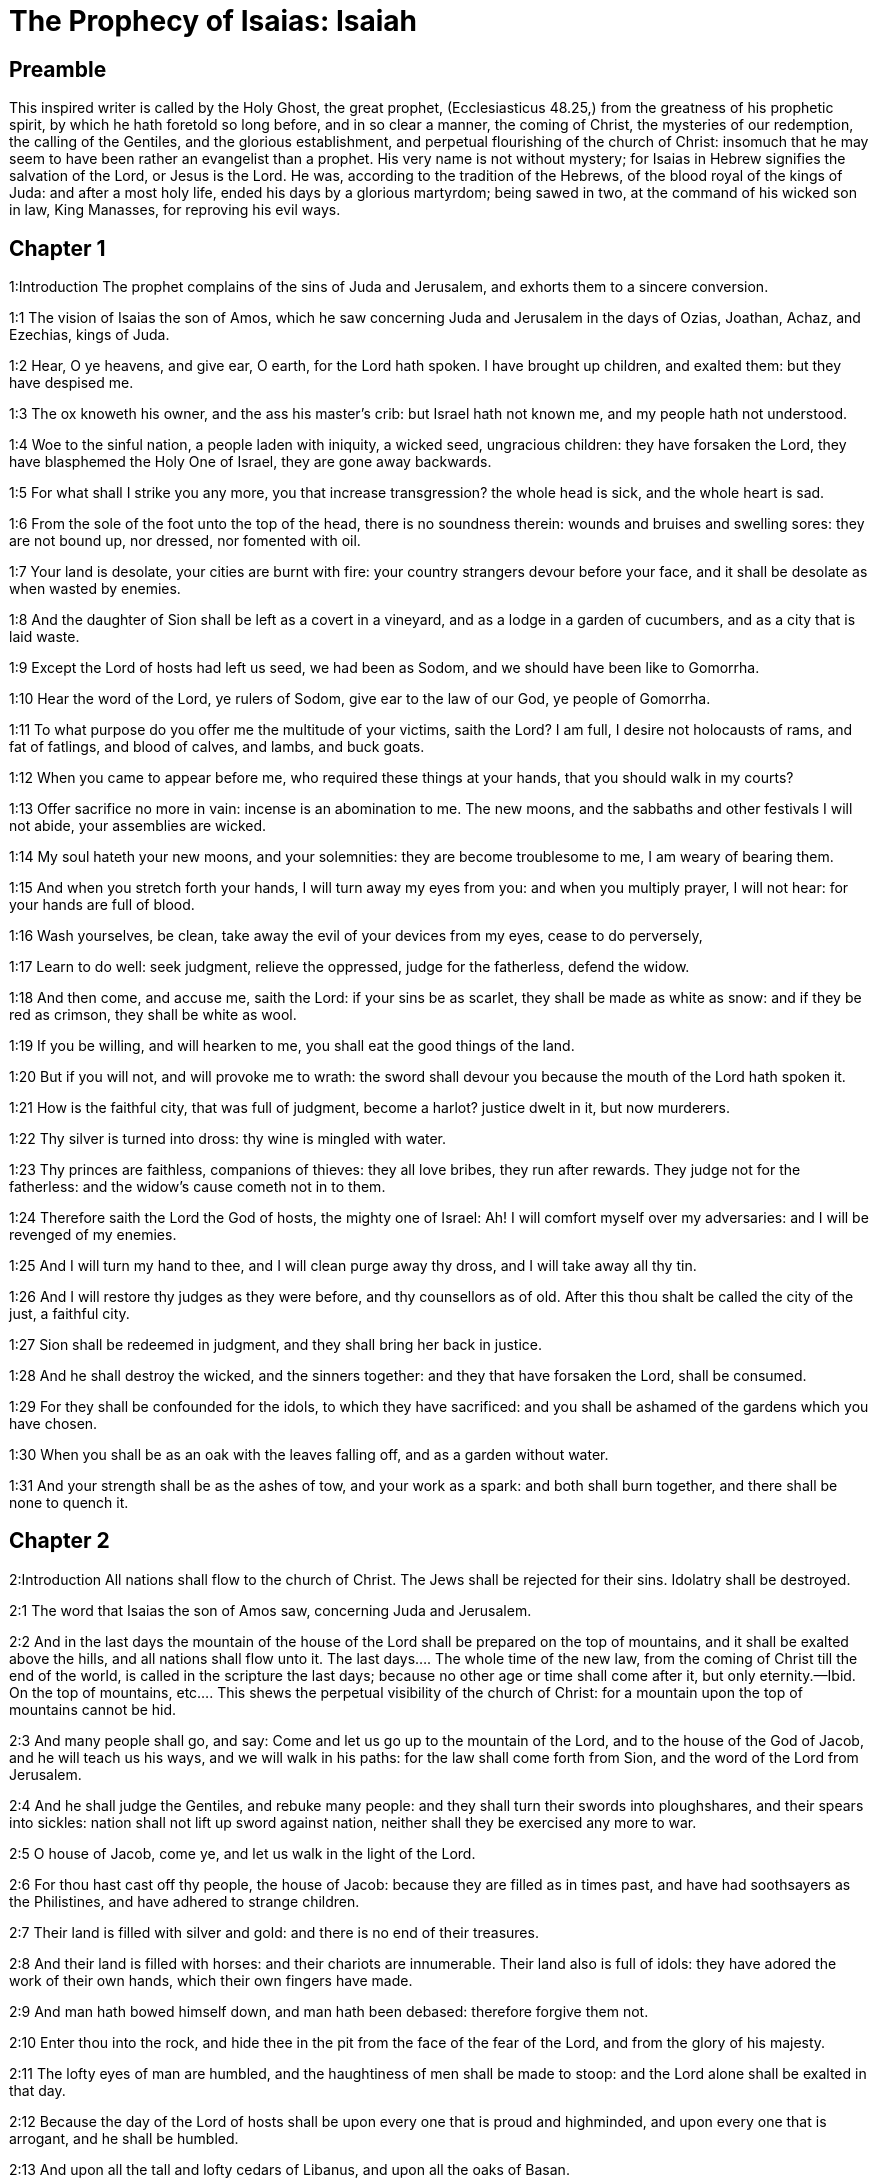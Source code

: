= The Prophecy of Isaias: Isaiah

== Preamble

This inspired writer is called by the Holy Ghost, the great prophet, (Ecclesiasticus 48.25,) from the greatness of his prophetic spirit, by which he hath foretold so long before, and in so clear a manner, the coming of Christ, the mysteries of our redemption, the calling of the Gentiles, and the glorious establishment, and perpetual flourishing of the church of Christ: insomuch that he may seem to have been rather an evangelist than a prophet. His very name is not without mystery; for Isaias in Hebrew signifies the salvation of the Lord, or Jesus is the Lord. He was, according to the tradition of the Hebrews, of the blood royal of the kings of Juda: and after a most holy life, ended his days by a glorious martyrdom; being sawed in two, at the command of his wicked son in law, King Manasses, for reproving his evil ways.   

== Chapter 1

1:Introduction
The prophet complains of the sins of Juda and Jerusalem, and exhorts them to a sincere conversion.  

1:1
The vision of Isaias the son of Amos, which he saw concerning Juda and Jerusalem in the days of Ozias, Joathan, Achaz, and Ezechias, kings of Juda.  

1:2
Hear, O ye heavens, and give ear, O earth, for the Lord hath spoken. I have brought up children, and exalted them: but they have despised me.  

1:3
The ox knoweth his owner, and the ass his master’s crib: but Israel hath not known me, and my people hath not understood.  

1:4
Woe to the sinful nation, a people laden with iniquity, a wicked seed, ungracious children: they have forsaken the Lord, they have blasphemed the Holy One of Israel, they are gone away backwards.  

1:5
For what shall I strike you any more, you that increase transgression? the whole head is sick, and the whole heart is sad.  

1:6
From the sole of the foot unto the top of the head, there is no soundness therein: wounds and bruises and swelling sores: they are not bound up, nor dressed, nor fomented with oil.  

1:7
Your land is desolate, your cities are burnt with fire: your country strangers devour before your face, and it shall be desolate as when wasted by enemies.  

1:8
And the daughter of Sion shall be left as a covert in a vineyard, and as a lodge in a garden of cucumbers, and as a city that is laid waste.  

1:9
Except the Lord of hosts had left us seed, we had been as Sodom, and we should have been like to Gomorrha.  

1:10
Hear the word of the Lord, ye rulers of Sodom, give ear to the law of our God, ye people of Gomorrha.  

1:11
To what purpose do you offer me the multitude of your victims, saith the Lord? I am full, I desire not holocausts of rams, and fat of fatlings, and blood of calves, and lambs, and buck goats.  

1:12
When you came to appear before me, who required these things at your hands, that you should walk in my courts?  

1:13
Offer sacrifice no more in vain: incense is an abomination to me. The new moons, and the sabbaths and other festivals I will not abide, your assemblies are wicked.  

1:14
My soul hateth your new moons, and your solemnities: they are become troublesome to me, I am weary of bearing them.  

1:15
And when you stretch forth your hands, I will turn away my eyes from you: and when you multiply prayer, I will not hear: for your hands are full of blood.  

1:16
Wash yourselves, be clean, take away the evil of your devices from my eyes, cease to do perversely,  

1:17
Learn to do well: seek judgment, relieve the oppressed, judge for the fatherless, defend the widow.  

1:18
And then come, and accuse me, saith the Lord: if your sins be as scarlet, they shall be made as white as snow: and if they be red as crimson, they shall be white as wool.  

1:19
If you be willing, and will hearken to me, you shall eat the good things of the land.  

1:20
But if you will not, and will provoke me to wrath: the sword shall devour you because the mouth of the Lord hath spoken it.  

1:21
How is the faithful city, that was full of judgment, become a harlot? justice dwelt in it, but now murderers.  

1:22
Thy silver is turned into dross: thy wine is mingled with water.  

1:23
Thy princes are faithless, companions of thieves: they all love bribes, they run after rewards. They judge not for the fatherless: and the widow’s cause cometh not in to them.  

1:24
Therefore saith the Lord the God of hosts, the mighty one of Israel: Ah! I will comfort myself over my adversaries: and I will be revenged of my enemies.  

1:25
And I will turn my hand to thee, and I will clean purge away thy dross, and I will take away all thy tin.  

1:26
And I will restore thy judges as they were before, and thy counsellors as of old. After this thou shalt be called the city of the just, a faithful city.  

1:27
Sion shall be redeemed in judgment, and they shall bring her back in justice.  

1:28
And he shall destroy the wicked, and the sinners together: and they that have forsaken the Lord, shall be consumed.  

1:29
For they shall be confounded for the idols, to which they have sacrificed: and you shall be ashamed of the gardens which you have chosen.  

1:30
When you shall be as an oak with the leaves falling off, and as a garden without water.  

1:31
And your strength shall be as the ashes of tow, and your work as a spark: and both shall burn together, and there shall be none to quench it.   

== Chapter 2

2:Introduction
All nations shall flow to the church of Christ. The Jews shall be rejected for their sins. Idolatry shall be destroyed.  

2:1
The word that Isaias the son of Amos saw, concerning Juda and Jerusalem.  

2:2
And in the last days the mountain of the house of the Lord shall be prepared on the top of mountains, and it shall be exalted above the hills, and all nations shall flow unto it.  The last days.... The whole time of the new law, from the coming of Christ till the end of the world, is called in the scripture the last days; because no other age or time shall come after it, but only eternity.—Ibid. On the top of mountains, etc.... This shews the perpetual visibility of the church of Christ: for a mountain upon the top of mountains cannot be hid.  

2:3
And many people shall go, and say: Come and let us go up to the mountain of the Lord, and to the house of the God of Jacob, and he will teach us his ways, and we will walk in his paths: for the law shall come forth from Sion, and the word of the Lord from Jerusalem.  

2:4
And he shall judge the Gentiles, and rebuke many people: and they shall turn their swords into ploughshares, and their spears into sickles: nation shall not lift up sword against nation, neither shall they be exercised any more to war.  

2:5
O house of Jacob, come ye, and let us walk in the light of the Lord.  

2:6
For thou hast cast off thy people, the house of Jacob: because they are filled as in times past, and have had soothsayers as the Philistines, and have adhered to strange children.  

2:7
Their land is filled with silver and gold: and there is no end of their treasures.  

2:8
And their land is filled with horses: and their chariots are innumerable. Their land also is full of idols: they have adored the work of their own hands, which their own fingers have made.  

2:9
And man hath bowed himself down, and man hath been debased: therefore forgive them not.  

2:10
Enter thou into the rock, and hide thee in the pit from the face of the fear of the Lord, and from the glory of his majesty.  

2:11
The lofty eyes of man are humbled, and the haughtiness of men shall be made to stoop: and the Lord alone shall be exalted in that day.  

2:12
Because the day of the Lord of hosts shall be upon every one that is proud and highminded, and upon every one that is arrogant, and he shall be humbled.  

2:13
And upon all the tall and lofty cedars of Libanus, and upon all the oaks of Basan.  

2:14
And upon all the high mountains and upon all the elevated hills.  

2:15
And upon every high tower, and every fenced wall.  

2:16
And upon all the ships of Tharsis, and upon all that is fair to behold.  

2:17
And the loftiness of men shall be bowed down, and the haughtiness of men shall be humbled, and the Lord alone shall be exalted in that day.  

2:18
And idols shall be utterly destroyed.  Idols shall be utterly destroyed.... or utterly pass away. This was verified by the establishment of Christianity. And by this and other texts of the like nature, the wild system of some modern sectaries is abundantly confuted, who charge the whole Christian church with worshipping idols, for many ages.  

2:19
And they shall go into the holes of rocks, and into the caves of the earth from the face of the fear of the Lord, and from the glory of his majesty, when he shall rise up to strike the earth.  

2:20
In that day a man shall cast away his idols of silver, and his idols of gold, which he had made for himself to adore, moles and bats.  

2:21
And he shall go into the clefts of rocks, and into the holes of stones from the face of the fear of the Lord, and from the glory of his majesty, when he shall rise up to strike the earth.  

2:22
Cease ye therefore from the man, whose breath is in his nostrils, for he is reputed high.   

== Chapter 3

3:Introduction
The confusion and other evils that shall come upon the Jews for their sins. The pride of their women shall be punished.  

3:1
For behold the sovereign Lord of hosts shall take away from Jerusalem, and from Juda the valiant and the strong, the whole strength of bread, and the whole strength of water.  

3:2
The strong man, and the man of war, the judge, and the prophet and the cunning man, and the ancient.  

3:3
The captain over fifty, and the honourable in countenance, and the counsellor, and the architect, and the skilful in eloquent speech.  

3:4
And I will give children to be their princes, and the effeminate shall rule over them.  

3:5
And the people shall rush one upon another, and every man against his neighbour: the child shall make a tumult against the ancient, and the base against the honourable.  

3:6
For a man shall take hold of his brother, one of the house of his father, saying: Thou hast a garment, be thou our ruler, and let this ruin be under thy hand.  

3:7
In that day he shall answer, saying: I am no healer, and in my house there is no bread, nor clothing: make me not ruler of the people.  

3:8
For Jerusalem is ruined, and Juda is fallen: because their tongue, and their devices are against the Lord, to provoke the eyes of his majesty.  

3:9
The shew of their countenance hath answered them: and they have proclaimed abroad their sin as Sodom, and they have not hid it: woe to their souls, for evils are rendered to them.  

3:10
Say to the just man that it is well, for he shall eat the fruit of his doings.  

3:11
Woe to the wicked unto evil: for the reward of his hands shall be given him.  

3:12
As for my people, their oppressors have stripped them, and women have ruled over them. O my people, they that call thee blessed, the same deceive thee, and destroy the way of thy steps.  

3:13
The Lord standeth up to judge, and he standeth to judge the people.  

3:14
The Lord will enter into judgment with the ancients of his people, and its princes: for you have devoured the vineyard, and the spoil of the poor is in your house.  

3:15
Why do you consume my people, and grind the faces of the poor? saith the Lord the God of hosts.  

3:16
And the Lord said: Because the daughters of Sion are haughty, and have walked with stretched out necks, and wanton glances of their eyes, and made a noise as they walked with their feet and moved in a set pace:  

3:17
The Lord will make bald the crown of the head of the daughters of Sion, and the Lord will discover their hair.  

3:18
In that day the Lord will take away the ornaments of shoes, and little moons,  

3:19
And chains and necklaces, and bracelets, and bonnets,  

3:20
And bodkins, and ornaments of the legs, and tablets, and sweet balls, and earrings,  

3:21
And rings, and jewels hanging on the forehead,  

3:22
And changes of apparel, and short cloaks, and fine linen, and crisping pins,  

3:23
And lookingglasses, and lawns, and headbands, and fine veils.  

3:24
And instead of a sweet smell there shall be stench, and instead of a girdle, a cord, and instead of curled hair, baldness, and instead of a stomacher, haircloth.  

3:25
Thy fairest men also shall fall by the sword, and thy valiant ones in battle.  

3:26
And her gates shall lament and mourn, and she shall sit desolate on the ground.   

== Chapter 4

4:Introduction
After an extremity of evils that shall fall upon the Jews, a remnant shall be comforted by Christ.  

4:1
And in that day seven women shall take hold of one man, saying: We will eat our own bread, and wear our own apparel: only let us be called by thy name, take away our reproach.  

4:2
In that day the bud of the Lord shall be in magnificence and glory, and the fruit of the earth shall be high, and a great joy to them that shall have escaped of Israel.  The bud of the Lord.... That is, Christ.  

4:3
And it shall come to pass, that every one that shall be left in Sion, and that shall remain in Jerusalem, shall be called holy, every one that is written in life in Jerusalem.  

4:4
If the Lord shall wash away the filth of the daughters of Sion, and shall wash away the blood of Jerusalem out of the midst thereof, by the spirit of judgment, and by the spirit of burning.  

4:5
And the Lord will create upon every place of mount Sion, and where he is called upon, a cloud by day, and a smoke and the brightness of a flaming fire in the night: for over all the glory shall be a protection.  

4:6
And there shall be a tabernacle for a shade in the daytime from the heat, and for a security and covert from the whirlwind, and from rain.   

== Chapter 5

5:Introduction
The reprobation of the Jews is foreshewn under the parable of a vineyard. A woe is pronounced against sinners: the army of God shall send against them.  

5:1
I will sing to my beloved the canticle of my cousin concerning his vineyard. My beloved had a vineyard on a hill in a fruitful place.  My cousin.... So the prophet calls Christ, as being of his family and kindred, by descending from the house of David. Ibid. On a hill, etc.... Literally, in the horn, the son of oil.  

5:2
And he fenced it in, and picked the stones out of it, and planted it with the choicest vines, and built a tower in the midst thereof, and set up a winepress therein: and he looked that it should bring forth grapes, and it brought forth wild grapes.  

5:3
And now, O ye inhabitants of Jerusalem, and ye men of Juda, judge between me and my vineyard.  

5:4
What is there that I ought to do more to my vineyard, that I have not done to it? was it that I looked that it should bring forth grapes, and it hath brought forth wild grapes?  

5:5
And now I will shew you what I will do to my vineyard. I will take away the hedge thereof, and it shall be wasted: I will break down the wall thereof, and it shall be trodden down.  

5:6
And I will make it desolate: it shall not be pruned, and it shall not be digged: but briers and thorns shall come up: and I will command the clouds to rain no rain upon it.  

5:7
For the vineyard of the Lord of hosts is the house of Israel: and the man of Juda, his pleasant plant: and I looked that he should do judgment, and behold iniquity: and do justice, and behold a cry.  

5:8
Woe to you that join house to house and lay field to field, even to the end of the place: shall you alone dwell in the midst of the earth?  

5:9
These things are in my ears, saith the Lord of hosts: Unless many great and fair houses shall become desolate, without an inhabitant.  

5:10
For ten acres of vineyard shall yield one little measure, and thirty bushels of seed shall yield three bushels.  

5:11
Woe to you that rise up early in the morning to follow drunkenness, and to drink till the evening, to be inflamed with wine.  

5:12
The harp, and the lyre, and, the timbrel and the pipe, and wine are in your feasts: and the work of the Lord you regard not, nor do you consider the works of his hands.  

5:13
Therefore is my people led away captive, because they had not knowledge, and their nobles have perished with famine, and their multitude were dried up with thirst.  

5:14
Therefore hath hell enlarged her soul, and opened her mouth without any bounds, and their strong ones, and their people, and their high and glorious ones shall go down into it.  

5:15
And man shall be brought down, and man shall be humbled, and the eyes of the lofty shall be brought low.  

5:16
And the Lord of hosts shall be exalted in judgment, and the holy God shall be sanctified in justice.  

5:17
And the lambs shall feed according to their order, and strangers shall eat the deserts turned into fruitfulness.  

5:18
Woe to you that draw iniquity with cords of vanity, and sin as the rope of a cart.  

5:19
That say: Let him make haste, and let his work come quickly, that we may see it: and let the counsel of the Holy One of Israel come, that we may know it.  

5:20
Woe to you that call evil good, and good evil: that put darkness for light, and light for darkness: that put bitter for sweet, and sweet for bitter.  

5:21
Woe to you that are wise in your own eyes, and prudent in your own conceits.  

5:22
Woe to you that are mighty to drink wine, and stout men at drunkenness.  

5:23
That justify the wicked for gifts, and take away the justice of the just from him.  

5:24
Therefore as the tongue of the fire devoureth the stubble, and the heat of the flame consumeth it: so shall their root be as ashes, and their bud shall go up as dust: for they have cast away the law of the Lord of hosts, and have blasphemed the word of the Holy One of Israel.  

5:25
Therefore is the wrath of the Lord kindled against his people, and he hath stretched out his hand upon them, and struck them: and the mountains were troubled, and their carcasses became as dung in the midst of the streets. For after this his anger is not turned away, but his hand is stretched out still.  

5:26
And he will lift up a sign to the nations afar off, and will whistle to them from the ends of the earth: and behold they shall come with speed swiftly.  

5:27
There is none that shall faint, nor labour among them: they shall not slumber nor sleep, neither shall the girdle of their loins be loosed, nor the latchet of their shoes be broken.  

5:28
Their arrows are sharp, and all their bows are bent. The hoofs of their horses shall be like the flint, and their wheels like the violence of a tempest.  

5:29
Their roaring like that of a lion, they shall roar like young lions: yea they shall roar, and take hold of the prey, and they shall keep fast hold of it, and there shall be none to deliver it.  

5:30
And they shall make a noise against them that day, like the roaring of the sea; we shall look towards the land, and behold darkness of tribulation, and the light is darkened with the mist thereof.   

== Chapter 6

6:Introduction
A glorious vision, in which the prophet’s lips are cleansed: he foretelleth the obstinacy of the Jews.  

6:1
In the year that king Ozias died, I saw the Lord sitting upon a throne high and elevated: and his train filled the temple.  

6:2
Upon it stood the seraphims: the one had six wings, and the other had six wings: with two they covered his face, and with two they covered his feet, and with two they flew.  

6:3
And they cried one to another, and said: Holy, holy, holy, the Lord God of hosts, all the earth is full of his glory,  

6:4
And the lintels of the doors were moved at the voice of him that cried, and the house was filled with smoke.  

6:5
And I said: Woe is me, because I have held my peace; because I am a man of unclean lips, and I dwell in the midst of a people that hath unclean lips, and I have seen with my eyes the King the Lord of hosts.  

6:6
And one of the seraphims flew to me, and in his hand was a live coal, which he had taken with the tongs off the altar.  

6:7
And he touched my mouth, and said: Behold this hath touched thy lips, and thy iniquities shall be taken away, and thy sin shall be cleansed.  

6:8
And I heard the voice of the Lord, saying: Whom shall I send? and who shall go for us? And I said: Lo, here am I, send me.  

6:9
And he said: Go, and thou shalt say to this people: Hearing, hear, and understand not: and see the vision, and know it not.  

6:10
Blind the heart of this people, and make their ears heavy, and shut their eyes: lest they see with their eyes, and hear with their ears, and understand with their heart, and be converted and I heal them.  

6:11
And I said: How long, O Lord? And he said: Until the cities be wasted without inhabitant, and the houses without man, and the land shall be left desolate.  

6:12
And the Lord shall remove men far away, and she shall be multiplied that was left in the midst of the earth.  

6:13
And there shall be still a tithing therein, and she shall turn, and shall be made a show as a turpentine tree, and as an oak that spreadeth its branches: that which shall stand therein, shall be a holy seed.   

== Chapter 7

7:Introduction
The prophet assures king Achaz that the two kings his enemies shall not take Jerusalem. A virgin shall conceive and bear a son.  

7:1
And it came to pass in the days of Achaz the son of Joathan, the son of Ozias, king of Juda, that Rasin king of Syria and Phacee the son of Romelia king of Israel, came up to Jerusalem, to fight against it: but they could not prevail over it.  

7:2
And they told the house of David, saying: Syria hath rested upon Ephraim, and his heart was moved, and the heart of his people, as the trees of the woods are moved with the wind.  

7:3
And the Lord said to Isaias: Go forth to meet Achaz, thou and Jasub thy son that is left, to the conduit of the upper pool in the way of the fuller’s field.  

7:4
And thou shalt say to him: See thou be quiet: fear not, and let not thy heart be afraid of the two tails of these firebrands, smoking with the wrath of the fury of Rasin king of Syria, and of the son of Romelia.  

7:5
Because Syria hath taken counsel against thee, unto the evil of Ephraim and the son of Romelia, saying:  

7:6
Let us go up to Juda, and rouse it up, and draw it away to us, and make the son of Tabeel king in the midst thereof.  

7:7
Thus saith the Lord God: It shall not stand, and this shall not be.  

7:8
But the head of Syria is Damascus, and the head of Damascus is Rasin: and within threescore and five years, Ephraim shall cease to be a people:  

7:9
And the head of Ephraim is Samaria, and the head of Samaria is the son of Romelia. If you will not believe, you shall not continue.  

7:10
And the Lord spoke again to Achaz, saying:  

7:11
Ask thee a sign of the Lord thy God, either unto the depth of hell, or unto the height above.  

7:12
And Achaz said: I will not ask, and I will not tempt the Lord.  

7:13
And he said: Hear ye therefore, O house of David: Is it a small thing for you to be grievous to men, that you are grievous to my God also?  

7:14
Therefore the Lord himself shall give you a sign. Behold a virgin shall conceive, and bear a son and his name shall be called Emmanuel.  

7:15
He shall eat butter and honey, that he may know to refuse the evil, and to choose the good.  

7:16
For before the child know to refuse the evil and to choose the good, the land which thou abhorrest shall be forsaken of the face of her two kings.  

7:17
The Lord shall bring upon thee, and upon thy people, and upon the house of thy father, days that have not come since the time of the separation of Ephraim from Juda with the king of the Assyrians.  

7:18
And it shall come to pass in that day, that the Lord shall hiss for the fly, that is in the uttermost parts of the rivers of Egypt, and for the bee that is in the land of Assyria.  

7:19
And they shall come, and shall all of them rest in the torrents of the valleys, and in the holes of the rocks, and upon all places set with shrubs, and in all hollow places.  

7:20
In that day the Lord shall shave with a razor that is hired by them that are beyond the river, by the king of the Assyrians, the head and the hairs of the feet, and the whole beard.  

7:21
And it shall come to pass in that day, that a man shall nourish a young cow, and two sheep.  

7:22
And for the abundance of milk he shall eat butter: for butter and honey shall every one eat that shall be left in the midst of the land.  

7:23
And it shall come to pass in that day, that every place where there were a thousand vines, at a thousand pieces of silver, shall become thorns and briers.  

7:24
With arrows and with bows they shall go in thither: for briers and thorns shall be in all the land.  

7:25
And as for all the hills that shall be raked with a rake, the fear of thorns and briers shall not come thither, but they shall be for the ox to feed on, and the lesser cattle to tread upon.   

== Chapter 8

8:Introduction
The name of a child that is to be born: many evils shall come upon the Jews for their sins.  

8:1
And the Lord said to me: Take thee a great book, and write in it with a man’s pen. Take away the spoils with speed, quickly take the prey.  

8:2
And I took unto me faithful witnesses, Urias the priest, and Zacharias the son of Barachias.  

8:3
And I went to the prophetess, and she conceived, and bore a son. And the Lord said to me: Call his name, Hasten to take away the spoils: Make hast to take away the prey.  

8:4
For before the child know to call his father and his mother, the strength of Damascus, and the spoils of Samaria shall be taken away before the king of the Assyrians.  

8:5
And the Lord spoke to me again, saying:  

8:6
Forasmuch as this people hath cast away the waters of Siloe, that go with silence, and hath rather taken Rasin, and the son of Romelia:  

8:7
Therefore behold the Lord will bring upon them the waters of the river strong and many, the king of the Assyrians, and all his glory: and he shall come up over all his channels, and shall overflow all his banks.  

8:8
And shall pass through Juda, overflowing, and going over shall reach even to the neck. And the stretching out of his wings shall fill the breadth of thy, land, O Emmanuel.  

8:9
Gather yourselves together, O ye people, and be overcome, and give ear, all ye lands afar off: strengthen yourselves, and be overcome, gird yourselves, and be overcome.  

8:10
Take counsel together, and it shall be defeated: speak a word, and it shall not be done: because God is with us.  

8:11
For thus saith the Lord to me: As he hath taught me, with a strong arm, that I should not walk in the way of this people, saying:  

8:12
Say ye not: A conspiracy: for all that this people speaketh, is a conspiracy: neither fear ye their fear, nor be afraid.  

8:13
Sanctify the Lord of hosts himself: and let him be your fear, and let him be your dread.  

8:14
And he shall be a sanctification to you. But for a stone of stumbling, and for a rock of offence to the two houses of Israel, for a snare and a ruin to the inhabitants of Jerusalem.  

8:15
And very many of them shall stumble and fall, and shall be broken in pieces, and shall be snared, and taken.  

8:16
Bind up the testimony, seal the law among my disciples.  

8:17
And I will wait for the Lord, who hath hid his face from the house of Jacob, and I will look for him.  

8:18
Behold I and my children, whom the Lord hath given me for a sign, and for a wonder in Israel from the Lord of hosts, who dwelleth in mount Sion.  

8:19
And when they shall say to you: Seek of pythons, and of diviners, who mutter in their enchantments: should not the people seek of their God, for the living of the dead?  Seek of pythons.... That is, people pretending to tell future things by a prophesying spirit.—Ibid. Should not the people seek of their God, for the living of the dead?.... Here is signified, that it is to God we should pray to be directed, and not to seek of the dead, (that is, of fortune-tellers dead in sin,) for the health of the living.  

8:20
To the law rather, and to the testimony. And if they speak not according to this word, they shall not have the morning light.  

8:21
And they shall pass by it, they shall fall, and be hungry: and when they shall be hungry, they will be angry, and curse their king, and their God, and look upwards.  

8:22
And they shall look to the earth, and behold trouble and darkness, weakness and distress, and a mist following them, and they cannot fly away from their distress.   

== Chapter 9

9:Introduction
What joy shall come after afflictions by the birth and kingdom of Christ; which shall flourish for ever. Judgments upon Israel for their sins.  

9:1
At the first time the land of Zabulon, and the land of Nephtali was lightly touched: and at the last the way of the sea beyond the Jordan of the Galilee of the Gentiles was heavily loaded.  

9:2
The people that walked in darkness, have seen a great light: to them that dwelt in the region of the shadow of death, light is risen.  

9:3
Thou hast multiplied the nation, and hast not increased the joy. They shall rejoice before thee, as they that rejoice in the harvest, as conquerors rejoice after taking a prey, when they divide the spoils.  

9:4
For the yoke of their burden, and the rod of their shoulder, and the sceptre of their oppressor thou hast overcome, as in the day of Madian.  

9:5
For every violent taking of spoils, with tumult, and garment mingled with blood, shall be burnt, and be fuel for the fire.  

9:6
For a CHILD IS BORN to us, and a son is given to us, and the government is upon his shoulder: and his name shall be called Wonderful, Counsellor, God the Mighty, the Father of the world to come, the Prince of Peace.  

9:7
His empire shall be multiplied, and there shall be no end of peace: he shall sit upon the throne of David, and upon his kingdom; to establish it and strengthen it with judgment and with justice, from henceforth and for ever: the zeal of the Lord of hosts will perform this.  

9:8
The Lord sent a word into Jacob, and it hath lighted upon Israel.  

9:9
And all the people of Ephraim shall know, and the inhabitants of Samaria that say in the pride and haughtiness of their heart:  

9:10
The bricks are fallen down, but we will build with square stones: they have cut down the sycamores, but we will change them for cedars.  

9:11
And the Lord shall set up the enemies of Rasin over him, and shall bring on his enemies in a crowd:  

9:12
The Syrians from the east, and, the Philistines from the west: and they shall devour Israel with open mouth. For all this his indignation is not turned away, but his hand is stretched out still.  

9:13
And the people are not returned to him who hath struck them, and have not sought after the Lord of hosts.  

9:14
And the Lord shall destroy out of Israel the head and the tail, him that bendeth down, and him that holdeth back, in one day.  

9:15
The aged and honourable, he is the head: and the prophet that teacheth lies, he is the tail.  

9:16
And they that call this people blessed, shall cause them to err: and they that are called blessed, shall be thrown down, headlong.  

9:17
Therefore the Lord shall have no joy in their young men: neither shall he have mercy on their fatherless, and widows: for every one is a hypocrite and wicked, and every mouth hath spoken folly. For all this his indignation is not turned away, but his hand is stretched out still.  

9:18
For wickedness is kindled as a fire, it shall devour the brier and the thorn: and shall kindle in the thicket of the forest, and it shall be wrapped up in smoke ascending on high.  

9:19
By the wrath of the Lord of hosts the land is troubled, and the people shall be as fuel for the fire: no man shall spare his brother.  

9:20
And he shall turn to the right hand, and shall be hungry: and shall eat on the left hand, and shall not be filled: every one shall eat the flesh of his own arm: Manasses Ephraim, and Ephraim Manasses, and they together shall be against Juda.  

9:21
After all these things his indignation is not turned away, but his hand is stretched out still.   

== Chapter 10

10:Introduction
Woe to the makers of wicked laws. The Assyrian shall be a rod for punishing Israel: but for their pride they shall be destroyed: and a remnant of Israel saved.  

10:1
Woe to them that make wicked laws: and when they write, write injustice:  

10:2
To oppress the poor in judgment, and do violence to the cause of the humble of my people: that widows might be their prey, and that they might rob the fatherless.  

10:3
What will you do in the day of visitation, and of the calamity which cometh from afar? to whom will ye flee for help? and where will ye leave your glory?  

10:4
That you be not bowed down under the bond, and fall with the slain? In all these things his anger is not turned away, but his hand is stretched out still.  

10:5
Woe to the Assyrian, he is the rod and the staff of my anger, and my indignation is in their hands.  

10:6
I will send him to a deceitful nation, and I will give him a charge against the people of my wrath, to take away the spoils, and to lay hold on the prey, and to tread them down like the mire of the streets.  

10:7
But he shall not take it so, and his heart shall not think so: but his heart shall be set to destroy, and to cut off nations not a few.  

10:8
For he shall say:  

10:9
Are not my princes as so many kings? is not Calano as Charcamis: and Emath as Arphad? is not Samaria as Damascus?  

10:10
As my hand hath found the kingdoms of the idol, so also their idols of Jerusalem, and of Samaria.  

10:11
Shall I not, as I have done to Samaria and her idols, so do to Jerusalem and her idols?  

10:12
And it shall come to pass, that when the Lord shall have performed all his works in mount Sion, and in Jerusalem, I will visit the fruit of the proud heart of the king of Assyria, and the glory of the haughtiness of his eyes.  

10:13
For he hath said: By the strength of my own hand I have done it, and by my own wisdom I have understood: and I have removed the bounds of the people, and have taken the spoils of the princes, and as a mighty man hath pulled down them that sat on high.  

10:14
And my hand hath found the strength of the people as a nest; and as eggs are gathered, that are left, so have I gathered all the earth: and there was none that moved the wing, or opened the mouth, or made the least noise.  

10:15
Shall the axe boast itself against him that cutteth with it? or shall the saw exalt itself against him by whom it is drawn? as if a rod should lift itself up against him that lifteth it up, and a staff exalt itself, which is but wood.  

10:16
Therefore the sovereign Lord, the Lord of hosts, shall send leanness among his fat ones: and under his glory shall be kindled a burning, as it were the burning of a fire.  

10:17
And the light of Israel shall be as a fire, and the Holy One thereof as a flame: and his thorns and his briers shall be set on fire, and shall be devoured in one day.  

10:18
And the glory of his forest, and of his beautiful hill, shall be consumed from the soul even to the flesh, and he shall run away through fear.  

10:19
And they that remain of the trees of his forest shall be so few, that they shall easily be numbered, and a child shall write them down.  

10:20
And it shall come to pass in that day, that the remnant of Israel, and they that shall escape of the house of Jacob, shall lean no more upon him that striketh them: but they shall lean upon the Lord the Holy One of Israel, in truth.  

10:21
The remnant shall be converted, the remnant, I say, of Jacob, to the mighty God.  

10:22
For if thy people, O Israel, shall be as the sand of the sea, a remnant of them shall be converted, the consumption abridged shall overflow with justice.  A remnant of them shall be converted.... This was partly verified in the children of Israel who remained after the devastations of the Assyrians, in the time of king Ezechias: and partly in the conversion of a remnant of the Jews to the faithful of Christ.—Ibid. The consumption abridged, etc.... That is, the number of them cut short, and reduced to few, shall flourish in abundance of justice.  

10:23
For the Lord God of hosts shall make a consumption, and an abridgment in the midst of all the land.  

10:24
Therefore, thus saith the Lord the God of hosts: O my people that dwellest in Sion, be not afraid of the Assyrian: he shall strike thee with his rod, and he shall lift up his staff over thee in the way of Egypt.  

10:25
For yet a little and a very little while, and my indignation shall cease, and my wrath shall be upon their wickedness.  

10:26
And the Lord of hosts shall raise up a scourge against him, according to the slaughter of Madian in the rock of Oreb, and his rod over the sea, and he shall lift it up in the way of Egypt.  

10:27
And it shall come to pass in that day, that his burden shall be taken away from off thy shoulder, and his yoke from off thy neck, and the yoke shall putrify at the presence of the oil.  At the presence of the oil.... That is, by the sweet unction of divine mercy.  

10:28
He shall come into Aiath, he shall pass into Magron: at Machmas he shall lay up his carriages.  Into Aiath, etc.... Here the prophet describes the march of the Assyrians under Sennacherib; and the terror they should carry with them; and how they should suddenly be destroyed.  

10:29
They have passed in haste, Gaba is our lodging: Rama was astonished, Gabaath of Saul fled away.  

10:30
Lift up thy voice, O daughter of Gallim, attend, O Laisa, poor Anathoth.  

10:31
Medemena is removed: ye inhabitants of Gabim, take courage.  

10:32
It is yet day enough, to remain in Nobe: he shall shake his hand against the mountain of the daughter of Sion, the hill of Jerusalem.  

10:33
Behold the sovereign Lord of hosts shall break the earthen vessel with terror, and the tall of stature shall be cut down, and the lofty shall be humbled.  

10:34
And the thickets of the forest shall be cut down with iron, and Libanus with its high ones shall fall.   

== Chapter 11

11:Introduction
Of the spiritual kingdom of Christ, to which all nations shall repair.  

11:1
And there shall come forth a rod out of the root of Jesse, and a flower shall rise up out of his root.  

11:2
And the spirit of the Lord shall rest upon him: the spirit of wisdom, and of understanding, the spirit of counsel, and of fortitude, the spirit of knowledge, and of godliness.  

11:3
And he shall be filled with the spirit of the fear of the Lord, He shall not judge according to the sight of the eyes, nor reprove according to the hearing of the ears.  

11:4
But he shall judge the poor with justice, and shall reprove with equity for the meek of the earth: and he shall strike the earth with the rod of his mouth, and with the breath of his lips he shall slay the wicked.  

11:5
And justice shall be the girdle of his loins: and faith the girdle of his reins.  

11:6
The wolf shall dwell with the lamb: and the leopard shall lie down with the kid: the calf and the lion, and the sheep shall abide together, and a little child shall lead them.  

11:7
The calf and the bear shall feed: their young ones shall rest together: and the lion shall eat straw like the ox.  

11:8
And the sucking child shall play on the hole of the asp: and the weaned child shall thrust his hand into the den of the basilisk.  

11:9
They shall not hurt, nor shall they kill in all my holy mountain, for the earth is filled with the knowledge of the Lord, as the covering waters of the sea.  

11:10
In that day the root of Jesse, who standeth for an ensign of the people, him the Gentiles shall beseech, and his sepulchre shall be glorious.  

11:11
And it shall come to pass in that day, that the Lord shall set his hand the second time to possess the remnant of his people, which shall be left from the Assyrians, and from Egypt, and from Phetros, and from Ethiopia, and from Elam, and from Sennaar, and from Emath, and from the islands of the sea.  

11:12
And he shall set up a standard unto the nations, and shall assemble the fugitives of Israel, and shall gather together the dispersed of Juda from the four quarters of the earth.  

11:13
And the envy of Ephraim shall be taken away, and the enemies of Juda shall perish: Ephraim shall not envy Juda, and Juda shall not fight against Ephraim.  

11:14
But they shall fly upon the shoulders of the Philistines by the sea, they together shall spoil the children of the east: Edom, and Moab shall be under the rule of their hand, and the children of Ammon shall be obedient.  

11:15
And the Lord shall lay waste the tongue of the sea of Egypt, and shall lift up his hand over the river in the strength of his spirit: and he shall strike it in the seven streams, so that men may pass through it in their shoes.  

11:16
And there shall be a highway for the remnant of my people, which shall be left from the Assyrians: as there was for Israel in the day that he came up out of the land of Egypt.   

== Chapter 12

12:Introduction
A canticle of thanksgiving for the benefits of Christ.  

12:1
And thou shalt say in that day: I will give thanks to thee, O Lord, for thou wast angry with me: thy wrath is turned away, and thou hast comforted me.  

12:2
Behold, God is my saviour, I will deal confidently, and will not fear: because the Lord is my strength, and my praise, and he is become my salvation.  

12:3
Thou shall draw waters with joy out of the saviour’s fountains:  

12:4
And you shall say in that day: Praise ye the Lord, and call upon his name: make his works known among the people: remember that his name is high.  

12:5
Sing ye to the Lord, for he hath done great things: shew this forth in all the earth.  

12:6
Rejoice, and praise, O thou habitation of Sion: for great is he that is in the midst of thee, the Holy One of Israel.   

== Chapter 13

13:Introduction
The desolation of Babylon.  

13:1
The burden of Babylon which Isaias the son of Amos saw.  The burden of Babylon.... That is, a prophecy against Babylon.  

13:2
Upon the dark mountain lift ye up a banner, exalt the voice, lift up the hand, and let the rulers go into the gates.  

13:3
I have commanded my sanctified ones, and have called my strong ones in my wrath, them that rejoice in my glory.  

13:4
The noise of a multitude in the mountains, as it were of many people, the noise of the sound of kings, of nations gathered together: the Lord of hosts hath given charge to the troops of war.  

13:5
To them that come from a country afar off, from the end of heaven: the Lord and the instruments of his wrath, to destroy the whole land.  

13:6
Howl ye, for the day of the Lord is near: it shall come as a destruction from the Lord.  

13:7
Therefore shall all hands be faint, and every heart of man shall melt,  

13:8
And shall be broken. Gripings and pains, shall take hold of them, they shall be in pain as a woman in labour. Every one shall be amazed at his neighbour, their countenances shall be as faces burnt.  

13:9
Behold, the day of the Lord shall come, a cruel day, and full of indignation, and of wrath, and fury, to lay the land desolate, and to destroy the sinners thereof out of it.  

13:10
For the stars of heaven, and their brightness shall not display their light: the sun shall be darkened in his rising, and the moon shall not shine with her light.  

13:11
And I will visit the evils of the world, and against the wicked for their iniquity: and I will make the pride of infidels to cease, and will bring down the arrogancy of the mighty.  

13:12
A man shall be more precious than gold, yea a man than the finest of gold.  

13:13
For this I will trouble the heaven: and the earth shall be moved out of her place, for the indignation of the Lord of hosts, and for the day of his fierce wrath.  

13:14
And they shall be as a doe fleeing away, and as a sheep: and there shall be none to gather them together: every man shall turn to his own people, and every one shall flee to his own land.  

13:15
Every one that shall be found, shall be slain: and every one that shall come to their aid, shall fall by the sword.  

13:16
Their infants shall be dashed in pieces before their eyes: their houses shall be pillaged, and their wives shall be ravished.  

13:17
Behold I will stir up the Medes against them, who shall not seek silver, nor desire gold:  

13:18
But with their arrows they shall kill the children, and shall have no pity upon the sucklings of the womb, and their eye shall not spare their sons.  

13:19
And that Babylon, glorious among kingdoms, the famous pride of the Chaldeans, shall be even as the Lord destroyed Sodom and Gomorrha.  

13:20
It shall no more be inhabited for ever, and it shall not be founded unto generation and generation: neither shall the Arabian pitch his tents there, nor shall shepherds rest there.  

13:21
But wild beasts shall rest there, and their houses shall be filled with serpents, and ostriches shall dwell there, and the hairy ones shall dance there:  

13:22
And owls shall answer one another there, in the houses thereof, and sirens in the temples of pleasure.   

== Chapter 14

14:Introduction
The restoration of Israel after their captivity. The parable or song insulting over the king of Babylon. A prophecy against the Philistines.  

14:1
Her time is near at hand, and her days shall not be prolonged. For the Lord will have mercy on Jacob, and will yet choose out of Israel, and will make them rest upon their own ground: and the stranger shall be joined with them, and shall adhere to the house of Jacob.  

14:2
And the people shall take them, and bring them into their place: and the house of Israel shall possess them in the land of the Lord for servants and handmaids: and they shall make them captives that had taken them, and shall subdue their oppressors.  

14:3
And it shall come to pass in that day, that when God shall give thee rest from thy labour, and from thy vexation, and from the hard bondage, wherewith thou didst serve before,  

14:4
Thou shalt take up this parable against the king of Babylon, and shalt say: How is the oppressor come to nothing, the tribute hath ceased?  

14:5
The Lord hath broken the staff of the wicked, the rod of the rulers,  

14:6
That struck the people in wrath with an incurable wound, that brought nations under in fury, that persecuted in a cruel manner.  

14:7
The whole earth is quiet and still, it is glad and hath rejoiced.  

14:8
The fir trees also have rejoiced over thee, and the cedars of Libanus, saying: Since thou hast slept, there hath none come up to cut us down.  

14:9
Hell below was in an uproar to meet thee at thy coming, it stirred up the giants for thee. All the princes of the earth are risen up from their thrones, all the princes of nations.  

14:10
All shall answer, and say to thee: Thou also art wounded as well as we, thou art become like unto us.  

14:11
Thy pride is brought down to hell, thy carcass is fallen down: under thee shall the moth be strewed, and worms shall be thy covering.  

14:12
How art thou fallen from heaven, O Lucifer, who didst rise in the morning? how art thou fallen to the earth, that didst wound the nations?  O Lucifer.... O day star. All this, according to the letter, is spoken of the king of Babylon. It may also be applied, in a spiritual sense, to Lucifer the prince of devils, who was created a bright angel, but fell by pride and rebellion against God.  

14:13
And thou saidst in thy heart: I will ascend into heaven, I will exalt my throne above the stars of God, I will sit in the mountain of the covenant, in the sides of the north.  

14:14
I will ascend above the height of the clouds, I will be like the most High.  

14:15
But yet thou shalt be brought down to hell, into the depth of the pit.  

14:16
They that shall see thee, shall turn toward thee, and behold thee. Is this the man that troubled the earth, that shook kingdoms,  

14:17
That made the world a wilderness, and destroyed the cities thereof, that opened not the prison to his prisoners?  

14:18
All the kings of the nations have all of them slept in glory, every one in his own house.  

14:19
But thou art cast out of thy grave, as an unprofitable branch defiled, and wrapped up among them that were slain by the sword, and art gone down to the bottom of the pit, as a rotten carcass.  

14:20
Thou shalt not keep company with them, even in burial: for thou hast destroyed thy land, thou hast slain thy people: the seed of the wicked shall not be named for ever.  

14:21
Prepare his children for slaughter for the iniquity of their fathers: they shall not rise up, nor inherit the land, nor fill the face of the world with cities.  

14:22
And I will rise up against them, saith the Lord of hosts: and I will destroy the name of Babylon, and the remains, and the bud, and the offspring, saith the Lord.  

14:23
And I will make it a possession for the ericius and pools of waters, and I will sweep it and wear it out with a besom, saith the Lord of hosts.  

14:24
The Lord of hosts hath sworn, saying: Surely as I have thought, so shall it be: and as I have purposed,  

14:25
So shall it fall out: That I will destroy the Assyrian in my land, and upon my mountains tread him under foot: and his yoke shall be taken away from them, and his burden shall be taken off their shoulder.  

14:26
This is the counsel, that I have purposed upon all the earth, and this is the hand that is stretched out upon all nations.  

14:27
For the Lord of hosts hath decreed, and who can disannul it? and his hand is stretched out: and who shall turn it away?  

14:28
In the year that king Achaz died, was this burden:  

14:29
Rejoice not thou, whole Philistia, that the rod of him that struck thee is broken in pieces: for out of the root of the serpent shall come forth a basilisk, and his seed shall swallow the bird.  

14:30
And the firstborn of the poor shall be fed, and the poor shall rest with confidence: and I will make thy root perish with famine, and I will kill thy remnant.  

14:31
Howl, O gate; cry, O city: all Philistia is thrown down: for a smoke shall come from the north, and there is none that shall escape his troop.  

14:32
And what shall be answered to the messengers of the nations? That the Lord hath founded Sion, and the poor of his people shall hope in him.   

== Chapter 15

15:Introduction
A prophecy of the desolation of the Moabites.  

15:1
The burden of Moab. Because in the night Ar of Moab is laid waste, it is silent: because the wall of Moab is destroyed in the night, it is silent.  

15:2
The house is gone up, and Dibon to the high places to mourn over Nabo, and over Medaba, Moab hath howled: on all their heads shall be baldness, and every beard shall be shaven.  

15:3
In their streets they are girded with sackcloth: on the tops of their houses, and in their streets all shall howl and come down weeping.  

15:4
Hesebon shall cry, and Eleale, their voice is heard even to Jasa. For this shall the well appointed men of Moab howl, his soul shall howl to itself.  

15:5
My heart shall cry to Moab, the bars thereof shall flee unto Segor a heifer of three years old: for by the ascent of Luith they shall go up weeping: and in the way of Oronaim they shall lift up a cry of destruction.  

15:6
For the waters of Nemrim shall be desolate, for the grass is withered away, the spring is faded, all the greenness is perished.  

15:7
According to the greatness of their work, is their visitation also: they shall lead them to the torrent of the willows.  Torrent of the willows.... That is, as some say, the waters of Babylon: others render it, a valley of the Arabians.  

15:8
For the cry is gone round about the border of Moab: the howling thereof unto Gallim, and unto the well of Elim the cry thereof.  

15:9
For the waters of Dibon are filled with blood: for I will bring more upon Dibon: the lion upon them that shall flee of Moab, and upon the remnant of the land.   

== Chapter 16

16:Introduction
The prophet prayeth for Christ’s coming. The affliction of the Moabites for their pride.  

16:1
Send forth, O Lord, the lamb, the ruler of the earth, from Petra of the desert, to the mount of the daughter of Sion.  

16:2
And it shall come to pass, that as a bird fleeing away, and as young ones flying out of the nest, so shall the daughters of Moab be in the passage of Arnon.  

16:3
Take counsel, gather a council: make thy shadow as the night in the midday: hide them that flee, and betray not them that wander about.  

16:4
My fugitives shall dwell with thee: O Moab, be thou a covert to them from the face of the destroyer: for the dust is at an end, the wretch is consumed: he hath failed, that trod the earth under foot.  

16:5
And a throne shall be prepared in mercy, and one shall sit upon it in truth in the tabernacle of David, judging and seeking judgment and quickly rendering that which is just.  

16:6
We have heard of the pride of Moab, he is exceeding proud: his pride and his arrogancy, and his indignation is more than his strength.  

16:7
Therefore shall Moab howl to Moab, every one shall howl: to them that rejoice upon the brick walls, tell ye their stripes.  

16:8
For the suburbs of Hesebon are desolate, and the lords of the nations have destroyed the vineyard of Sabama: the branches thereof have reached even to Jazer: they have wandered in the wilderness, the branches thereof are left, they are gone over the sea.  

16:9
Therefore I will lament with the weeping of Jazer the vineyard of Sabama: I will water thee with my tears, O Hesebon, and Eleale: for the voice of the treaders hath rushed in upon thy vintage, and upon thy harvest.  

16:10
And gladness and joy shall be taken away from Carmel, and there shall be no rejoicing nor shouting in the vineyards. He shall not tread out wine in the press that was wont to tread it out: the voice of the treaders I have taken away.  Carmel.... This name is often taken to signify a fair and fruitful hill or field, such as mount Carmel is.  

16:11
Wherefore my bowels shall sound like a harp for Moab, and my inward parts for the brick wall.  

16:12
And it shall come to pass, when it is seen that Moab is wearied on his high places, that he shall go in to his sanctuaries to pray, and shall not prevail.  

16:13
This is the word, that the Lord spoke to Moab from that time:  

16:14
And now the Lord hath spoken, saying: In three years, as the years of a hireling, the glory of Moab shall be taken away for all the multitude of the people, and it shall be left small and feeble, not many.   

== Chapter 17

17:Introduction
Judgments upon Damascus and Samaria. The overthrow of the Assyrians.  

17:1
The burden of Damascus. Behold Damascus shall cease to be a city, and shall be as a ruinous heap of stones.  

17:2
The cities of Aroer shall be left for flocks, and they shall rest there, and there shall be none to make them afraid.  

17:3
And aid shall cease from Ephraim, and the kingdom from Damascus: and the remnant of Syria shall be as the glory of the children of Israel: saith the Lord of hosts.  

17:4
And it shall come to pass in that day, that the glory of Jacob shall be made thin, and the fatness of his flesh shall grow lean.  

17:5
And it shall be as when one gathereth in the harvest that which remaineth, and his arm shall gather the ears of corn: and it shall be as he that seeketh ears in the vale of Raphaim.  

17:6
And the fruit thereof that shall be left upon it, shall be as one cluster of grapes, and as the shaking of the olive tree, two or three berries in the top of a bough, or four or five upon the top of the tree, saith the Lord the God of Israel.  

17:7
In that day man shall bow down himself to his Maker, and his eyes shall look to the Holy One of Israel.  

17:8
And he shall not look to the altars which his hands made; and he shall not have respect to the things that his fingers wrought, such as groves and temples.  

17:9
In that day his strong cities shall be forsaken, as the ploughs, and the corn that were left before the face of the children of Israel, and thou shalt be desolate.  That were left.... Viz., by the Chanaanites, when the children of Israel came into their land.  

17:10
Because thou hast forgotten God thy saviour, and hast not remembered thy strong helper: therefore shalt thou plant good plants, and shalt sow strange seed.  

17:11
In the day of thy planting shall be the wild grape, and in the morning thy seed shall flourish: the harvest is taken away in the day of inheritance, and shall grieve thee much.  

17:12
Woe to the multitude of many people, like the multitude of the roaring sea: and the tumult of crowds, like the noise of many waters.  The multitude, etc.... This and all that follows to the end of the chapter, relates to the Assyrian army under Sennacherib.  

17:13
Nations shall make a noise like the noise of waters overflowing, but he shall rebuke him, and he shall flee far off: and he shall be carried away as the dust of the mountains before the wind, and as a whirlwind before a tempest.  

17:14
In the time of the evening, behold there shall be trouble: the morning shall come, and he shall not be: this is the portion of them that have wasted us, and the lot of them that spoiled us.   

== Chapter 18

18:Introduction
A woe to the Ethiopians, who fed Israel with vain hopes, their future conversion.  

18:1
Woe to the land, the winged cymbal, which is beyond the rivers of Ethiopia,  

18:2
That sendeth ambassadors by the sea, and in vessels of bulrushes upon the waters. Go, ye swift angels, to a nation rent and torn in pieces: to a terrible people, after which there is no other: to a nation expecting and trodden underfoot, whose land the rivers have spoiled.  Angels.... Or messengers.  

18:3
All ye inhabitants of the world, who dwell on the earth, when the sign shall be lifted up on the mountains, you shall see, and you shall hear the sound of the trumpet.  

18:4
For thus saith the Lord to me: I will take my rest, and consider in my place, as the noon light is clear, and as a cloud of dew in the day of harvest.  

18:5
For before the harvest it was all flourishing, and it shall bud without perfect ripeness, and the sprigs thereof shall be cut off with pruning hooks: and what is left shall be cut away and shaken out.  

18:6
And they shall be left together to the birds of the mountains, and the beasts of the earth: and the fowls shall be upon them all the summer, and all the beasts of the earth shall winter upon them.  

18:7
At that time shall a present be brought to the Lord of hosts, from a people rent and torn in pieces: from a terrible people, after which there hath been no other: from a nation expecting, expecting and trodden under foot, whose land the rivers have spoiled, to the place of the name of the Lord of hosts, to mount Sion.   

== Chapter 19

19:Introduction
The punishment of Egypt: their call to the church.  

19:1
The burden of Egypt. Behold the Lord will ascend upon a swift cloud, and will enter into Egypt, and the idols of Egypt shall be moved at his presence, and the heart of Egypt shall melt in the midst thereof.  

19:2
And I will set the Egyptians to fight against the Egyptians: and they shall fight brother against brother, and friend against friend, city against city, kingdom against kingdom.  

19:3
And the spirit of Egypt shall be broken in the bowels thereof, and I will cast down their counsel: and they shall consult their idols, and their diviners, and their wizards, and soothsayers.  

19:4
And I will deliver Egypt into the hand of cruel masters, and a strong king shall rule over them, saith the Lord the God of hosts.  

19:5
And the water of the sea shall be dried up, and the river shall be wasted and dry.  

19:6
And the rivers shall fail: the streams of the banks shall be diminished, and be dried up. The reed and the bulrush shall wither away.  

19:7
The channel of the river shall be laid bare from its fountain, and every thing sown by the water shall be dried up, it shall wither away, and shall be no more.  

19:8
The fishers also shall mourn, and all that cast a hook into the river shall lament, and they that spread nets upon the waters shall languish away.  

19:9
They shall be confounded that wrought in flax, combing and weaving fine linen.  

19:10
And its watery places shall be dry, all they shall mourn that made pools to take fishes.  

19:11
The princes of Tanis are become fools, the wise counsellors of Pharao have given foolish counsel: how will you say to Pharao: I am the son of the wise, the son of ancient kings?  

19:12
Where are now thy wise men? let them tell thee, and shew what the Lord of hosts hath purposed upon Egypt.  

19:13
The princes of Tanis are become fools, the princes of Memphis are gone astray, they have deceived Egypt, the stay of the people thereof.  

19:14
The Lord hath mingled in the midst thereof the spirit of giddiness: and they have caused Egypt to err in all its works, as a drunken man staggereth and vomiteth.  

19:15
And there shall be no work for Egypt, to make head or tail, him that bendeth down, or that holdeth back.  

19:16
In that day Egypt shall be like unto women, and they shall be amazed, and afraid, because of the moving of the hand of the Lord of hosts, which he shall move over it.  

19:17
And the land of Juda shall be a terror to Egypt: everyone that shall remember it shall tremble because of the counsel of the Lord of hosts, which he hath determined concerning it.  

19:18
In that day there shall be five cities in the land of Egypt, speaking the language of Chanaan, and swearing by the Lord of hosts: one shall be called the city of the sun.  

19:19
In that day there shall be an altar of the Lord in the midst of the land of Egypt, and a monument of the Lord at the borders thereof:  

19:20
It shall be for a sign, and for a testimony to the Lord of hosts in the land of Egypt. For they shall cry to the Lord because of the oppressor, and he shall send them a Saviour and a defender to deliver them.  

19:21
And the Lord shall be known by Egypt, and the Egyptians shall know the Lord in that day, and shall worship him with sacrifices and offerings: and they shall make vows to the Lord, and perform them.  

19:22
And the Lord shall strike Egypt with a scourge, and shall heal it, and they shall return to the Lord, and he shall be pacified towards them, and heal them.  

19:23
In that day there shall be a way from Egypt to the Assyrians, and the Assyrian shall enter into Egypt, and the Egyptian to the Assyrians, and the Egyptians shall serve the Assyrian.  

19:24
In that day shall Israel be the third to the Egyptian and the Assyrian: a blessing in the midst of the land,  

19:25
Which the Lord of hosts hath blessed, saying: Blessed be my people of Egypt, and the work of my hands to the Assyrian: but Israel is my inheritance.   

== Chapter 20

20:Introduction
The ignominious captivity of the Egyptians, and the Ethiopians.  

20:1
In the year that Tharthan entered into Azotus, when Sargon the king of the Assyrians had sent him, and he had fought against Azotus, and had taken it:  

20:2
At that same time the Lord spoke by the hand of Isaias the son of Amos, saying Go, and loose the sackcloth from off thy loins, and take off thy shoes from thy feet. And he did so, and went naked, and barefoot.  

20:3
And the Lord said: As my servant Isaias hath walked, naked and barefoot, it shall be a sign and a wonder of three years upon Egypt, and upon Ethiopia,  

20:4
So shall the king of the Assyrians lead away the prisoners of Egypt, and the captivity of Ethiopia, young and old, naked and barefoot, with their buttocks uncovered to the shame of Egypt.  

20:5
And they shall be afraid, and ashamed of Ethiopia their hope, and of Egypt their glory.  

20:6
And the inhabitants of this isle shall say in that day: Lo this was our hope, to whom we fled for help, to deliver us from the face of the king of the Assyrians: and how shall we be able to escape?   

== Chapter 21

21:Introduction
The destruction of Babylon by the Medes and Persians: a prophecy against the Edomites and the Arabians.  

21:1
The burden of the desert of the sea. As whirlwinds come from the south, it cometh from the desert from a terrible land.  The desert of the sea.... So Babylon is here called, because from a city as full of people as the sea is with water, it was become a desert.  

21:2
A grievous vision is told me: he that is unfaithful dealeth unfaithfully: and he that is a spoiler, spoileth. Go up, O Elam, besiege, O Mede: I have made all the mourning thereof to cease.  O Elam.... That is, O Persia.  

21:3
Therefore are my loins filled with pain, anguish hath taken hold of me, as the anguish of a woman in labour: I fell down at the hearing of it, I was troubled at the seeing of it.  

21:4
My heart failed, darkness amazed me: Babylon my beloved is become a wonder to me.  

21:5
Prepare the table, behold in the watchtower them that eat and drink: arise, ye princes, take up the shield.  

21:6
For thus hath the Lord said to me: Go, and set a watchman: and whatsoever he shall see, let him tell.  

21:7
And he saw a chariot with two horsemen, a rider upon an ass, and a rider upon a camel: and he beheld them diligently with much heed.  A rider upon an ass, etc.... These two riders are the kings of the Persians and Medes.  

21:8
And a lion cried out: I am upon the watchtower of the Lord, standing continually by day: and I am upon my ward, standing whole nights.  And a lion cried out.... That is, I Isaias seeing the approaching ruin of Babylon, have cried out as a lion roaring.  

21:9
Behold this man cometh, the rider upon the chariot with two horsemen, and he answered, and said: Babylon is fallen, she is fallen, and all the graven gods thereof are broken unto the ground.  

21:10
O my thrashing, and the children of my floor, that which I have heard of the Lord of hosts, the God of Israel, I have declared unto you.  

21:11
The burden of Duma calleth to me out of Seir: Watchman, what of the night? watchman, what of the night?  Duma.... That is, Idumea, or Edom.  

21:12
The watchman said: The morning cometh, also the night: if you seek, seek: return, come.  

21:13
The burden in Arabia. In the forest at evening you shall sleep, in the paths of Dedanim.  

21:14
Meeting the thirsty bring him water, you that inhabit the land of the south, meet with bread him that fleeth.  

21:15
For they are fled from before the swords, from the sword that hung over them, from the bent bow, from the face of a grievous battle.  

21:16
For thus saith the Lord to me: Within a year, according to the years of a hireling, all the glory of Cedar shall be taken away.  Cedar.... Arabia.  

21:17
And the residue of the number of strong archers of the children of Cedar shall be diminished: for the Lord the God of Israel hath spoken it.   

== Chapter 22

22:Introduction
The prophet laments the devastation of Juda. He foretells the deprivation of Sobna, and the substitution of Eliacim, a figure of Christ.  

22:1
The burden of the valley of vision. What aileth thee also, that thou too art wholly gone up to the housetops?  The valley of vision.... Jerusalem. The temple of Jerusalem was built upon mount Moria, or the mountain of vision. But the city is here called the valley of vision; either because it was lower than the temple, or because of the low condition to which it was to be reduced.  

22:2
Full of clamour, a populous city, a joyous city: thy slain are not slain by the sword, nor dead in battle.  

22:3
All the princes are fled together, and are bound hard: all that were found, are bound together, they are fled far off.  

22:4
Therefore have I said: Depart from me, I will weep bitterly: labour not to comfort me, for the devastation of the daughter of my people.  

22:5
For it is a day of slaughter and of treading down, and of weeping to the Lord the God of hosts in the valley of vision, searching the wall, and magnificent upon the mountain.  

22:6
And Elam took the quiver, the chariot of the horseman, and the shield was taken down from the wall.  

22:7
And thy choice valleys shall be full of chariots, and the horsemen shall place themselves in the gate.  

22:8
And the covering of Juda shall be discovered, and thou shalt see in that day the armoury of the house of the forest.  

22:9
And you shall see the breaches of the city of David, that they are many: and you have gathered together the waters of the lower pool,  

22:10
And have numbered the houses of Jerusalem, and broken down houses to fortify the wall.  

22:11
And you made a ditch between the two walls for the water of the old pool: and you have not looked up to the maker thereof, nor regarded him even at a distance, that wrought it long ago.  

22:12
And the Lord, the God of hosts, in that day shall call to weeping, and to mourning, to baldness, and to girding with sackcloth:  

22:13
And behold joy and gladness, killing calves, and slaying rams, eating flesh, and drinking wine: Let us eat and drink; for to morrow we shall die.  

22:14
And the voice of the Lord of hosts was revealed in my ears: Surely this iniquity shall not be forgiven you till you die, saith the Lord God of hosts.  

22:15
Thus saith the Lord God of hosts: Go, get thee in to him that dwelleth in the tabernacle, to Sobna who is over the temple: and thou shalt say to him:  

22:16
What dost thou here, or as if thou wert somebody here? for thou hast hewed thee out a sepulchre here, thou hast hewed out a monument carefully in a high place, a dwelling for thyself in a rock.  

22:17
Behold the Lord will cause thee to be carried away, as a cock is carried away, and he will lift thee up as a garment.  

22:18
He will crown thee with a crown of tribulation, he will toss thee like a ball into a large and spacious country: there shalt thou die, and there shall the chariot of thy glory be, the shame of the house of thy Lord.  

22:19
And I will drive thee out from thy station, and depose thee from thy ministry.  

22:20
And it shall come to pass in that day, that I will call my servant Eliacim the son of Helcias,  

22:21
And I will clothe him with thy robe, and will strengthen him with thy girdle, and will give thy power into his hand: and he shall be as a father to the inhabitants of Jerusalem, and to the house of Juda.  

22:22
And I will lay the key of the house of David upon his shoulder: and he shall open, and none shall shut: and he shall shut, and none shall open.  

22:23
And I will fasten him as a peg in a sure place, and he shall be for a throne of glory to the house of his father.  

22:24
And they shall hang upon him all the glory of his father’s house, divers kinds of vessels, every little vessel, from the vessels of cups even to every instrument of music.  

22:25
In that day, saith the Lord of hosts, shall the peg be removed, that was fastened in the sure place: and it shall be broken and shall fall: and that which hung thereon, shall perish, because the Lord hath spoken it.   

== Chapter 23

23:Introduction
The destruction of Tyre. It shall be repaired again after seventy years.  

23:1
The burden of Tyre. Howl, ye ships of the sea, for the house is destroyed, from whence they were wont to come: from the land of Cethim it is revealed to them.  

23:2
Be silent, you that dwell in the island: the merchants of Sidon passing over the sea, have filled thee.  

23:3
The seed of the Nile in many waters, the harvest of the river is her revenue: and she is become the mart of the nations.  

23:4
Be thou ashamed, O Sidon: for the sea speaketh, even the strength of the sea, saying: I have not been in labour, nor have I brought forth, nor have I nourished up young men, nor brought up virgins.  

23:5
When it shall be heard in Egypt, they will be sorry when they shall hear of Tyre:  

23:6
Pass over the seas, howl, ye inhabitants of the island.  

23:7
Is not this your city, which gloried from of old in her antiquity? her feet shall carry her afar off to sojourn.  

23:8
Who hath taken this counsel against Tyre, that was formerly crowned, whose merchants were princes, and her traders the nobles of the earth?  

23:9
The Lord of hosts hath designed it, to pull down the pride of all glory, and bring to disgrace all the glorious ones of the earth.  

23:10
Pass thy land as a river, O daughter of the sea, thou hast a girdle no more.  

23:11
He stretched out his hand over the sea, he troubled kingdoms: the Lord hath given a charge against Chanaan, to destroy the strong ones thereof.  

23:12
And he said: Thou shalt glory no more, O virgin daughter of Sidon, who art oppressed: arise and sail over to Cethim, there also thou shalt have no rest.  

23:13
Behold the land of the Chaldeans, there was not such a people, the Assyrians founded it: they have led away the strong ones thereof into captivity, they have destroyed the houses thereof, they have, brought it to ruin.  

23:14
Howl, O ye ships of the sea, for your strength is laid waste.  

23:15
And it shall come to pass in that day that thou, O Tyre, shalt be forgotten, seventy years, according to the days of one king: but after seventy years, there shall be unto Tyre as the song of a harlot.  

23:16
Take a harp, go about the city, harlot that hast been forgotten: sing well, sing many a song, that thou mayst be remembered.  

23:17
And it shall come to pass after seventy years, that the Lord will visit Tyre, and will bring her back again to her traffic: and she shall commit fornication again with all the kingdoms of the world upon the face of the earth.  

23:18
And her merchandise and her hire shall be sanctified to the Lord: they shall not be kept in store, nor laid up: for her merchandise shall be for them that shall dwell before the Lord, that they may eat unto fulness, and be clothed for a continuance.  Sanctified to the Lord.... This alludes to the conversion of the Gentiles.   

== Chapter 24

24:Introduction
The judgments of God upon all the sinners of the world. A remnant shall joyfully praise him.  

24:1
Behold the Lord shall lay waste the earth, and shall strip it, and shall afflict the face thereof, and scatter abroad the inhabitants thereof.  

24:2
And it shall be as with the people, so with the priest: and as with the servant so with his master: as with the handmaid, so with her mistress: as with the buyer, so with the seller: as with the lender, so with the borrower: as with him that calleth for his money, so with him that oweth.  

24:3
With desolation shall the earth be laid waste, and it shall be utterly spoiled: for the Lord hath spoken this word.  

24:4
The earth mourned, and faded away, and is weakened: the world faded away, the height of the people of the earth is weakened.  

24:5
And the earth is infected by the inhabitants thereof: because they have transgressed the laws, they have changed the ordinance, they have broken the everlasting covenant.  

24:6
Therefore shall a curse devour the earth, and the inhabitants thereof shall sin: and therefore they that dwell therein shall be mad, and few men shall be left.  

24:7
The vintage hath mourned, the vine hath languished away, all the merry-hearted have sighed.  

24:8
The mirth of timbrels hath ceased, the noise of them that rejoice is ended, the melody of the harp is silent.  

24:9
They shall not drink wine with a song: the drink shall be bitter to them that drink it.  

24:10
The city of vanity is broken down, every house is shut up, no man cometh in.  

24:11
There shall be a crying for wine in the streets: all mirth is forsaken: the joy of the earth is gone away.  

24:12
Desolation is left in the city, and calamity shall oppress the gates.  

24:13
For it shall be thus in the midst of the earth, in the midst of the people, as if a few olives, that remain, should be shaken out of the olive tree: or grapes, when the vintage is ended.  

24:14
These shall lift up their voice, and shall give praise: when the Lord shall be glorified, they shall make a joyful noise from the sea.  

24:15
Therefore glorify ye the Lord in instruction: the name of the Lord God of Israel in the islands of the sea.  

24:16
From the ends of the earth we have heard praises, the glory of the just one. And I said: My secret to myself, my secret to myself, woe is me: the prevaricators have prevaricated, and with the prevarication of transgressors they have prevaricated.  

24:17
Fear, and the pit, and the snare are upon thee, O thou inhabitant of the earth.  

24:18
And it shall come to pass, that he that shall flee from the noise of the fear, shall fall into the pit: and he that shall rid himself out of the pit, shall be taken in the snare: for the flood-gates from on high are opened, and the foundations of the earth shall be shaken.  

24:19
With breaking shall the earth be broken, with crushing shall the earth be crushed, with trembling shall the earth be moved.  

24:20
With shaking shall the earth be shaken as a drunken man, and shall be removed as the tent of one night: and the iniquity thereof shall be heavy upon it, and it shall fall, and not rise again.  

24:21
And it shall come to pass, that in that day the Lord shall visit upon the host of heaven on high, and upon the kings of the earth, on the earth.  The host of heaven on high.... The stars, which in many places of the Scripture are so called. Some commentators explain that these words here signify the demons of the air.  

24:22
And they shall be gathered together as in the gathering of one bundle into the pit, and they shall be shut up there in prison: and after many days they shall be visited.  

24:23
And the moon shall blush, and the sun shall be ashamed, when the Lord of hosts shall reign in mount Sion, and in Jerusalem, and shall be glorified in the sight of his ancients.   

== Chapter 25

25:Introduction
A canticle of thanksgiving for God’s judgments and benefits.  

25:1
O Lord, thou art my God, I will exalt thee, and give glory to thy name: for thou hast done wonderful things, thy designs of old faithful, amen.  

25:2
For thou hast reduced the city to a heap, the strong city to ruin, the house of strangers, to be no city, and to be no more built up for ever.  

25:3
Therefore shall a strong people praise thee, the city of mighty nations shall fear thee.  

25:4
Because thou hast been a strength to the poor, a strength to the needy in his distress: a refuge from the whirlwind, a shadow from the heat. For the blast of the mighty is like a whirlwind beating against a wall.  

25:5
Thou shalt bring down the tumult of strangers, as heat in thirst: and as with heat under a burning cloud, thou shalt make the branch of the mighty to wither away.  

25:6
And the Lord of hosts shall make unto all people in this mountain, a feast of fat things, a feast of wine, of fat things full of marrow, of wine purified from the lees.  

25:7
And he shall destroy in this mountain the face of the bond with which all people were tied, and the web that he began over all nations.  

25:8
He shall cast death down headlong for ever: and the Lord God shall wipe away tears from every face, and the reproach of his people he shall take away from off the whole earth: for the Lord hath spoken it.  

25:9
And they shall say in that day: Lo, this is our God, we have waited for him, and he will save us: this is the Lord, we have patiently waited for him, we shall rejoice and be joyful in his salvation.  

25:10
For the hand of the Lord shall rest in this mountain: and Moab shall be trodden down under him, as straw is broken in pieces with the wain.  Moab.... That is, the reprobate, whose eternal punishment, from which they can no way escape, is described under these figures.  

25:11
And he shall stretch forth his hands under him, as he that swimmeth stretcheth forth his hands to swim: and he shall bring down his glory with the dashing of his hands.  

25:12
And the bulwarks of thy high walls shall fall, and be brought low, and shall be pulled down to the ground, even to the dust.   

== Chapter 26

26:Introduction
A canticle of thanks for the deliverance of God’s people.  

26:1
In that day shall this canticle be sung in the land of Juda. Sion the city of our strength a saviour, a wall and a bulwark shall be set therein.  

26:2
Open ye the gates, and let the just nation, that keepeth the truth, enter in.  

26:3
The old error is passed away: thou wilt keep peace: peace, because we have hoped in thee.  

26:4
You have hoped in the Lord for evermore, in the Lord God mighty for ever.  

26:5
For he shall bring down them that dwell on high, the high city he shall lay low. He shall bring it down even to the ground, he shall pull it down even to the dust.  

26:6
The foot shall tread it down, the feet of the poor, the steps of the needy.  

26:7
The way of the just is right, the path of the just is right to walk in.  

26:8
And in the way of thy judgments, O Lord, we have patiently waited for thee: thy name, and thy remembrance are the desire of the soul.  

26:9
My soul hath desired thee in the night: yea, and with my spirit within me in the morning early I will watch to thee. When thou shalt do thy judgments on the earth, the inhabitants of the world shall learn justice.  

26:10
Let us have pity on the wicked, but he will not learn justice: in the land of the saints he hath done wicked things, and he shall not see the glory of the Lord.  

26:11
Lord, let thy hand be exalted, and let them not see: let the envious people see, and be confounded: and let fire devour thy enemies.  

26:12
Lord, thou wilt give us peace: for thou hast wrought all our works for us.  

26:13
O Lord our God, other lords besides thee have had dominion over us, only in thee let us remember thy name.  

26:14
Let not the dead live, let not the giants rise again: therefore hast visited and destroyed them, and hast destroyed all their memory.  

26:15
Thou hast been favourable to the nation, O Lord, thou hast been favourable to the nation: art thou glorified? thou hast removed all the ends of the earth far off.  

26:16
Lord, they have sought after thee in distress, in the tribulation of murmuring thy instruction was with them.  

26:17
As a woman with child, when she draweth near the time of her delivery, is in pain, and crieth out in her pangs: so are we become in thy presence, O Lord.  

26:18
We have conceived, and been as it were in labour, and have brought forth wind: we have not wrought salvation on the earth, therefore the inhabitants of the earth have not fallen.  

26:19
Thy dead men shall live, my slain shall rise again: awake, and give praise, ye that dwell in the dust: for thy dew is the dew of the light: and the land of the giants thou shalt pull down into ruin.  

26:20
Go, my people, enter into thy chambers, shut thy doors upon thee, hide thyself a little for a moment, until the indignation pass away.  

26:21
For behold the Lord will come out of his place, to visit the iniquity of the inhabitant of the earth against him: and the earth shall disclose her blood, and shall cover her slain no more.  Shall cover her slain no more.... This is said with relation to the martyrs, and their happy resurrection.   

== Chapter 27

27:Introduction
The punishment of the oppressors of God’s people. The Lord’s favour to his church.  

27:1
In that day the Lord with his hard, and great, and strong sword shall visit leviathan the bar serpent, and leviathan the crooked serpent, and shall slay the whale that is in the sea.  Leviathan.... That is, the devil, the great enemy of the people of God. He is called the bar serpent from his strength, and the crooked serpent from his wiles; and the whale of the sea, from the tyranny he exercises in the sea of this world. He was spiritually slain by the death of Christ, when his power was destroyed.  

27:2
In that day there shall be singing to the vineyard of pure wine.  The vineyard, etc.... The church of Christ.  

27:3
I am the Lord that keep it, I will suddenly give it drink: lest any hurt come to it, I keep it night and day.  I will suddenly give it drink.... Or, as the Hebrew may also be rendered, I will continually water it.  

27:4
There is no indignation in me: who shall make me a thorn and a brier in battle: shall I march against it, shall, I set it on fire together?  No indignation in me, etc.... Viz., against the church: nor shall I become as a thorn or brier in its regard; or march against it, or set it on fire: but it shall always take fast hold of me, and keep an everlasting peace with me.  

27:5
Or rather shall it take hold of my strength, shall it make peace with me, shall it make peace with me?  

27:6
When they shall rush in unto Jacob, Israel shall blossom and bud, and they shall fill the face of the world with seed.  When they shall rush in, etc.... Some understand this of the enemies of the true Israel, that shall invade it in vain. Others of the spiritual invasion made by the apostles of Christ.  

27:7
Hath he struck him according to the stroke of him that struck him? or is he slain, as he killed them that were slain by him?  Hath he struck him, etc.... Hath God punished the carnal persecuting Jews, in proportion to their doings against Christ and his saints?  

27:8
In measure against measure, when it shall be cast off, thou shalt judge it. He hath meditated with his severe spirit in the day of heat.  When it shall be cast off, etc.... When the synagogue shall be cast off, thou shalt judge it in measure, and in proportion to its crimes.—Ibid. He hath meditated, etc.... God hath designed severe punishments in the day of his wrath.  

27:9
Therefore upon this shall the iniquity of the house of Jacob be forgiven: and this is all the fruit, that the sin thereof should be taken away, when he shall have made all the stones of the altar, as burnt stones broken in pieces, the groves and temples shall not stand.  Of the house of Jacob.... Viz., of such of them as shall be converted.  

27:10
For the strong city shall be desolate, the beautiful city shall be forsaken, and shall be left as a wilderness: there the calf shall feed, and there shall he lie down, and shall consume its branches.  The strong city.... Jerusalem.  

27:11
Its harvest shall be destroyed with drought, women shall come and teach it: for it is not a wise people, therefore he that made it, shall not have mercy on it: and he that formed it, shall not spare it.  

27:12
And it shall come to pass, that in that day the Lord will strike from the channel of the river even to the torrent of Egypt, and you shall be gathered together one by one, O ye children of Israel.  

27:13
And it shall come to pass, that in that day a noise shall be made with a great trumpet, and they that were lost, shall come from the land of the Assyrians, and they that were outcasts in the land of Egypt, and they shall adore the Lord in the holy mount in Jerusalem.  A great trumpet.... The preaching of the gospel for the conversion of the Jews.   

== Chapter 28

28:Introduction
The punishment of the Israelites, for their pride, intemperance, and contempt of religion. Christ the cornerstone.  

28:1
Woe to the crown of pride, to the drunkards of Ephraim, and to the fading flower the glory his joy, who were on the head of the fat valley, staggering with wine.  Ephraim.... That is, the kingdom of the ten tribes.—Ibid. The head of the fat valley.... Samaria, situate on a hill, having under it a most fertile valley.  

28:2
Behold the Lord is mighty and strong, as a storm of hail: a destroying whirlwind, as the violence of many waters overflowing, and sent forth upon a spacious land.  

28:3
The crown of pride of the drunkards of Ephraim shall be trodden under feet.  

28:4
And the fading flower the glory of his joy, who is on the head of the fat valley, shall be as a hasty fruit before the ripeness of autumn: which when he that seeth it shall behold, as soon as he taketh it in his hand, he will eat it up.  

28:5
In that day the Lord of hosts shall be a crown of glory, and a garland of joy to the residue of his people:  

28:6
And a spirit of judgment to him that sitteth in judgment, and strength to them that return out of the battle to the gate.  

28:7
But these also have been ignorant through wine, and through drunkenness have erred: the priest and the prophet have been ignorant through drunkenness, they are swallowed up with wine, they have gone astray in drunkenness, they have not known him that seeth, they have been ignorant of judgment.  These also.... The kingdom of Juda.  

28:8
For all the tables were full of vomit and filth, so that there was no more place.  

28:9
Whom shall he teach knowledge? and whom shall he make to understand the hearing? them that are weaned from the milk, that are drawn away from the breasts.  

28:10
For command, command again; command, command again; expect, expect again; expect, expect again; a little there, a little there.  Command, command again, etc.... This is said in the person of the Jews, resisting the repeated commands of God, and still putting him off.  

28:11
For with the speech of lips, and with another tongue he will speak to this people.  

28:12
To whom he said: This is my rest, refresh the weary, and this is my refreshing: and they would not hear.  

28:13
And the word of the Lord shall be to them: Command, command again; command, command again; expect, expect again; a little there, a little there: that they may go, and fall backward, and be broken, and snared, and taken.  

28:14
Wherefore hear the word of the Lord, ye scornful men, who rule over my people that is in Jerusalem.  

28:15
For you have said: We have entered into a league with death, and we have made a covenant with hell. When the overflowing scourge shall pass through, it shall not come upon us: for we have placed our hope in lies, and by falsehood we are protected.  

28:16
Therefore thus saith the Lord God: Behold I will lay a stone in the foundations of Sion, a tried stone, a corner stone, a precious stone, founded in the foundation. He that believeth, let him not hasten.  A stone in the foundations.... Viz., Christ.—Ibid. Let him not hasten, etc.... Let him expect his coming with patience.  

28:17
And I will set judgment in weight, and justice in measure: and hail shall overturn the hope of falsehood: and waters shall overflow its protection.  

28:18
And your league with death shall be abolished, and your covenant with hell shall not stand: when the overflowing scourge shall pass, you shall be trodden down by it.  

28:19
Whensoever it shall pass through, it shall take you away: because in the morning early it shall pass through, in the day and in the night, and vexation alone shall make you understand what you hear.  

28:20
For the bed is straitened, so that one must fall out, and a short covering cannot cover both.  The bed is straitened, etc.... It is too narrow to hold two: God will have the bed of our heart all to himself.  

28:21
For the Lord shall stand up as in the mountain of divisions: he shall be angry as in the valley which is in Gabaon: that he may do his work, his strange work: that he may perform his work, his work is strange to him.  As in the mountain, etc.... As the Lord fought against the Philistines in Baal Pharasim, 2 Kings 5., and against the Chanaanites, in the valley of Gabaon, Jos. 10.  

28:22
And now do not mock, lest your bonds be tied strait. For I have heard of the Lord the God of hosts a consumption and a cutting short upon all the earth.  

28:23
Give ear, and hear my voice, hearken, and hear my speech.  

28:24
Shall the ploughman plough all the day to sow, shall he open and harrow his ground?  

28:25
Will he not, when he hath made plain the surface thereof, sow gith, and scatter cummin, and put wheat in order, and barley, and millet, and vetches in their bounds?  

28:26
For he will instruct him in judgment: his God will teach him.  

28:27
For gith shall not be thrashed with saws, neither shall the cart wheel turn about upon cummin: but gith shall be beaten out with a rod, and cumin with a staff.  

28:28
But breadcorn shall be broken small: but the thrasher shall not thrash it for ever, neither shall the cart wheel hurt it, nor break it with its teeth.  

28:29
This also is come forth from the Lord God of hosts, to make his counsel wonderful, and magnify justice.  This also, etc.... Such also is the proceeding of the Lord with his land, and the divers seeds he throws therein.   

== Chapter 29

29:Introduction
God’s heavy judgments upon Jerusalem, for their obstinacy: with a prophecy of the conversion of the Gentiles.  

29:1
Woe to Ariel, to Ariel the city which David took: year is added to year: the solemnities are at an end.  Ariel.... This word signifies, the lion of God, and here is taken for the strong city of Jerusalem.  

29:2
And I will make a trench about Ariel, and it shall be in sorrow and mourning, and it shall be to me as Ariel.  

29:3
And I will make a circle round about thee, and I will cast up a rampart against thee, and raise up bulwarks to besiege thee.  

29:4
Thou shalt be brought down, thou shalt speak out of the earth, and thy speech shall be heard out of the ground: and thy voice shall be from the earth like that of the python, and out of the earth thy speech shall mutter.  

29:5
And the multitude of them that fan thee, shall be like small dust: and as ashes passing away, the multitude of them that have prevailed against thee.  

29:6
And it shall be at an instant suddenly. A visitation shall come from the Lord of hosts in thunder, and with earthquake, and with a great noise of whirlwind and tempest; and with the flame of devouring fire.  

29:7
And the multitude of all nations that have fought against Ariel, shall be as the dream of a vision by night, and all that have fought, and besieged and prevailed against it.  

29:8
And as he that is hungry dreameth, and eateth, but when he is awake, his soul is empty: and as he that is thirsty dreameth, and drinketh and after he is awake, is yet faint with thirst, and his soul is empty: so shall be the multitude of all the Gentiles, that have fought against mount Sion.  

29:9
Be astonished, and wonder, waver, and stagger: be drunk, and not with wine: stagger, and not with drunkenness.  

29:10
For the Lord hath mingled for you the spirit of a deep sleep, he will shut up your eyes, he will cover your prophets and princes, that see visions.  

29:11
And the vision of all shall be unto you as the words of a book that is sealed which when they shall deliver to one that is learned, they shall say: Read this: and he shall answer: I cannot, for it is sealed.  

29:12
And the book shall be given to one that knoweth no letters, and it shall be said to him: Read: and he shall answer: I know no letters.  

29:13
And the Lord said: Forasmuch as this people draw near me with their mouth, and with their lips glorify me, but their heart is far from me, and they have feared me with the commandment and doctrines of men:  

29:14
Therefore behold I will proceed to cause an admiration in this people, by a great and wonderful miracle: for wisdom shall perish from their wise men, and the understanding of their prudent men shall be hid.  

29:15
Woe to you that are deep of heart, to hide your counsel from the Lord: and their works are in the dark, and they say: Who seeth us, and who knoweth us?  

29:16
This thought of yours is perverse: as if the clay should think against the potter, and the work should say to the maker thereof: Thou madest me not: or the thing framed should say to him that fashioned it: Thou understandest not.  

29:17
Is it not yet a very little while, and Libanus shall be turned into charmel, and charmel shall be esteemed as a forest?  Charmel.... This word signifies a fruitful field.  

29:18
And in that day the deaf shall hear the words of the book, and out of darkness and obscurity the eyes of the blind shall see.  

29:19
And the meek shall increase their joy in the Lord, and the poor men shall rejoice in the Holy One of Israel.  

29:20
For he that did prevail hath failed, the scorner is consumed, and they are all cut off that watched for iniquity:  

29:21
That made men sin by word, and supplanted him that reproved them in the gate, and declined in vain from the just.  

29:22
Therefore thus saith the Lord to the house of Jacob, he that redeemed Abraham: Jacob shall not now be confounded, neither shall his countenance now be ashamed:  

29:23
But when he shall see his children, the work of my hands in the midst of him sanctifying my name, and they shall sanctify the Holy One of Jacob, and shall glorify the God of Israel:  

29:24
And they that erred in spirit, shall know understanding, and they that murmured, shall learn the law.   

== Chapter 30

30:Introduction
The people are blamed for their confidence in Egypt. God’s mercies towards his church. The punishment of sinners.  

30:1
Woe to you, apostate children, saith the Lord, that you would take counsel, and not of me: and would begin a web, and not by my spirit, that you might add sin upon sin:  

30:2
Who walk to go down into Egypt, and have not asked at my mouth, hoping for help in the strength of Pharao, and trusting in the shadow of Egypt.  

30:3
And the strength of Pharao shall be to your confusion, and the confidence of the shadow of Egypt to your shame.  

30:4
For thy princes were in Tanis, and thy messengers came even to Hanes.  

30:5
They were all confounded at a people that could not profit them: they were no help, nor to any profit, but to confusion and to reproach.  

30:6
The burden of the beasts of the south. In a land of trouble and distress, from whence come the lioness, and the lion, the viper and the flying basilisk, they carry their riches upon the shoulders of beasts, and their treasures upon the bunches of camels to a people that shall not be able to profit them.  

30:7
For Egypt shall help in vain, and to no purpose: therefore have I cried concerning this: It is pride only, sit still.  

30:8
Now therefore go in and write for them upon box, and note it diligently in a book, and it shall be in the latter days for a testimony for ever.  

30:9
For it is a people that provoketh to wrath, and lying children, children that will not hear the law of God.  

30:10
Who say to the seers: See not: and to them that behold: Behold not for us those things that are right: speak unto us pleasant things, see errors for us.  

30:11
Take away from me the way, turn away the path from me, let the Holy One of Israel cease from before us.  

30:12
Therefore thus saith the Holy One of Israel: Because you have rejected this word, and have trusted in oppression and tumult, and have leaned upon it:  

30:13
Therefore shall this iniquity be to you as a breach that falleth, and is found wanting in a high wall, for the destruction thereof shall come on a sudden, when it is not looked for.  

30:14
And it shall be broken small, as the potter’s vessel is broken all to pieces with mighty breaking, and there shall not a sherd be found of the pieces thereof, wherein a little fire may be carried from the hearth, or a little water be drawn out of the pit.  

30:15
For thus saith the Lord God the Holy One of Israel: If you return and be quiet, you shall be saved: in silence and in hope shall your strength be. And you would not:  

30:16
But have said: No, but we will flee to horses: therefore shall you flee. And we will mount upon swift ones: therefore shall they be swifter that shall pursue after you.  

30:17
A thousand men shall flee for fear of one: and for fear of five shall you flee, till you be left as the mast of ship on the top of a mountain, and as an ensign upon a hill.  

30:18
Therefore the Lord waiteth that he may have mercy on you: and therefore shall he be exalted sparing you: because the Lord is the God of judgment: blessed are all they that wait for him.  

30:19
For the people of Sion shall dwell in Jerusalem: weeping thou shalt not weep, he will surely have pity on thee: at the voice of thy cry, as soon as he shall hear, he will answer thee.  

30:20
And the Lord will give you spare bread, and short water: and will not cause thy teacher to flee away from thee any more, and thy eyes shall see thy teacher.  

30:21
And thy ears shall hear the word of one admonishing thee behind thy back: This is the way, walk ye in it: and go not aside neither to the right hand, nor to the left.  

30:22
And thou shalt defile the plates of thy graven things of silver, and the garment of thy molten things of gold, and shalt cast them away as the uncleanness of a menstruous woman. Thou shalt say to it: Get thee hence.  

30:23
And rain shall be given to thy seed, wheresoever thou shalt sow in the land: and the bread of the corn of the land shall be most plentiful, and fat. The lamb in that day shall feed at large in thy possession:  

30:24
And thy oxen, and the ass colts that till the ground, shall eat mingled provender as it was winnowed in the floor.  

30:25
And there shall be upon every high mountain, and upon every elevated hill rivers of running waters in the day of the slaughter of many, when the tower shall fall.  

30:26
And the light of the moon shall be as the light of the sun, and the light of the sun shall be sevenfold, as the light of seven days: in the day when the Lord shall bind up the wound of his people, and shall heal the stroke of their wound.  

30:27
Behold the name of the Lord cometh from afar, his wrath burneth, and is heavy to bear: his lips are filled with indignation, and his tongue as a devouring fire.  

30:28
His breath as a torrent overflowing even to the midst of the neck, to destroy the nations unto nothing, and the bridle of error that was in the jaws of the people.  

30:29
You shall have a song as in the night of the sanctified solemnity, and joy of heart, as when one goeth with a pipe, to come into the mountain of the Lord, to the Mighty One of Israel.  

30:30
And the Lord shall make the glory of his voice to be heard, and shall shew the terror of his arm, in the threatening of wrath, and the flame of devouring fire: he shall crush to pieces with whirlwind, and hailstones.  

30:31
For at the voice of the Lord the Assyrian shall fear being struck with the rod.  

30:32
And the passage of the rod shall be strongly grounded, which the Lord shall make to rest upon him with timbrels and harps, and in great battles he shall overthrow them.  

30:33
For Topheth is prepared from yesterday, prepared by the king, deep, and wide. The nourishment thereof is fire and much wood: the breath of the Lord as a torrent of brimstone kindling it.  Topheth.... It is the same as Gehenna, and is taken for hell.   

== Chapter 31

31:Introduction
The folly of trusting to Egypt, and forgetting God. He will fight for his people against the Assyrians.  

31:1
Woe to them that go down to Egypt for help, trusting in horses, and putting their confidence in chariots, because they are many: and in horsemen, because they are very strong: and have not trusted in the Holy One of Israel, and have not sought after the Lord.  

31:2
But he that is the wise one hath brought evil, and hath not removed his words: and he will rise up against the house of the wicked, and against the aid of them that work iniquity.  

31:3
Egypt is man, and not God: and their horses, flesh, and not spirit: and the Lord shall put down his hand, and the helper shall fall, and he that is helped shall fall, and they shall all be confounded together.  

31:4
For thus saith the Lord to me: Like as the lion roareth, and the lion’s whelp upon his prey, and when a multitude of shepherds shall come against him, he will not fear at their voice, nor be afraid of their multitude: so shall the Lord of hosts come down to fight upon mount Sion, and upon the hill thereof.  

31:5
As birds flying, so will the Lord of hosts protect Jerusalem, protecting and delivering, passing over and saving.  

31:6
Return as you had deeply revolted, O children of Israel.  

31:7
For in that day a man shall cast away his idols of silver, and his idols of gold, which your hands have made for you to sin.  

31:8
And the Assyrian shall fall by the sword not of a man, and the sword not of a man shall devour him, and he shall flee not at the face of the sword, and his young men shall be tributaries.  

31:9
And his strength shall pass away with dread, and his princes fleeing shall be afraid: the Lord hath said it, whose fire is in Sion, and his furnace in Jerusalem.   

== Chapter 32

32:Introduction
The blessings of the reign of Christ. The desolation of the Jews, and prosperity of the church of Christ.  

32:1
Behold a king shall reign in justice, and princes shall rule in judgment.  

32:2
And a man shall be as when one is hid from the wind, and hideth himself from a storm, as rivers of waters in drought, and the shadow of a rock that standeth out in a desert land.  

32:3
The eyes of them that see shall not be dim, and the ears of them that hear shall hearken diligently.  

32:4
And the heart of fools shall understand knowledge, and the tongue of stammerers shall speak readily and plain.  

32:5
The fool shall no more be called prince: neither shall the deceitful be called great:  

32:6
For the fool will speak foolish things, and his heart will work iniquity, to practise hypocrisy, and speak to the Lord deceitfully, and to make empty the soul of the hungry, and take away drink from the thirsty.  

32:7
The vessels of the deceitful are most wicked: for he hath framed devices to destroy the meek, with lying words, when the poor man speaketh judgment.  

32:8
But the prince will devise such things as are worthy of a prince, and he shall stand above the rulers.  

32:9
Rise up, ye rich women, and hear my voice: ye confident daughters, give ear to my speech.  

32:10
For after days and a year, you that are confident shall be troubled: for the vintage is at an end, the gathering shall come no more.  

32:11
Be astonished, ye rich women, be troubled, ye confident ones: strip you, and be confounded, gird your loins.  

32:12
Mourn for your breasts, for the delightful country, for the fruitful vineyard.  

32:13
Upon the land of my people shall thorns and briers come up: how much more upon all the houses of joy, of the city that rejoiced?  

32:14
For the house is forsaken, the multitude of the city is left, darkness and obscurity are come upon its dens for ever. A joy of wild asses, the pastures of flocks.  

32:15
Until the spirit be poured upon us from on high: and the desert shall be as a charmel, and charmel shall be counted for a forest.  

32:16
And judgment shall dwell in the wilderness, and justice shall sit in charmel.  

32:17
And the work of justice shall be peace, and the service of justice quietness, and security for ever.  

32:18
And my people shall sit in the beauty of peace, and in the tabernacles of confidence, and in wealthy rest.  

32:19
But hail shall be in the descent of the forest, and the city shall be made very low.  

32:20
Blessed are ye that sow upon all waters, sending thither the foot of the ox and the ass.   

== Chapter 33

33:Introduction
God’s revenge against the enemies of his church. The happiness of the heavenly Jerusalem.  

33:1
Woe to thee that spoilest, shalt not thou thyself also be spoiled? and thou that despisest, shalt not thyself also be despised? when thou shalt have made an end of spoiling, thou shalt be spoiled: when being wearied thou shalt cease to despise, thou shalt be despised.  That spoilest, etc.... This is particularly directed to Sennacherib.  

33:2
O Lord, have mercy on us: for we have waited for thee: be thou our arm in the morning, and our salvation in the time of trouble.  

33:3
At the voice of the angel the people fled, and at the lifting up thyself the nations are scattered.  

33:4
And your spoils shall be gathered together as the locusts are gathered, as when the ditches are full of them.  

33:5
The Lord is magnified, for he hath dwelt on high: he hath filled Sion with judgment and justice.  

33:6
And there shall be faith in thy times: riches of salvation, wisdom and knowledge: the fear of the Lord is his treasure.  

33:7
Behold they that see shall cry without, the angels of peace shall weep bitterly.  The angels of peace.... The messengers or deputies sent to negotiate a peace.  

33:8
The ways are made desolate, no one passeth by the road, the covenant is made void, he hath rejected the cities, he hath not regarded the men.  

33:9
The land hath mourned, and languished: Libanus is confounded, and become foul, and Saron is become as a desert: and Basan and Carmel are shaken.  

33:10
Now will I rise up, saith the Lord: now will I be exalted, now will I lift up myself.  

33:11
You shall conceive heat, you shall bring forth stubble: your breath as fire shall devour you.  

33:12
And the people shall be as ashes after a fire, as a bundle of thorns they shall be burnt with fire.  

33:13
Hear, you that are far off, what I have done, and you that are near know my strength.  

33:14
The sinners in Sion are afraid, trembling hath seized upon the hypocrites. Which of you can dwell with devouring fire? which of you shall dwell with everlasting burnings?  

33:15
He that walketh in justices, and speaketh truth, that casteth away avarice by oppression, and shaketh his hands from all bribes, that stoppeth his ears lest he hear blood, and shutteth his eyes that he may see no evil.  

33:16
He shall dwell on high, the fortifications of rocks shall be his highness: bread is given him, his waters are sure.  

33:17
His eyes shall see the king in his beauty, they shall see the land far off.  

33:18
Thy heart shall meditate fear: where is the learned? where is he that pondereth the words of the law? where is the teacher of little ones?  

33:19
The shameless people thou shalt not see, the people of profound speech: so that thou canst not understand the eloquence of his tongue, in whom there is no wisdom.  

33:20
Look upon Sion the city of our solemnity: thy eyes shall see Jerusalem, a rich habitation, a tabernacle that cannot be removed: neither shall the nails thereof be taken away for ever, neither shall any of the cords thereof be broken.  

33:21
Because only there our Lord is magnificent: a place of rivers, very broad and spacious streams: no ship with oars shall pass by it, neither shall the great galley pass through it.  Of rivers.... He speaks of the rivers of endless joys that flow from the throne of God to water the heavenly Jerusalem, where no enemy’s ship can come, etc.  

33:22
For the Lord is our judge, the Lord is our lawgiver, the Lord is our king: he will save us.  

33:23
Thy tacklings are loosed, and they shall be of no strength: thy mast shall be in such condition, that thou shalt not be able to spread the flag. Then shall the spoils of much prey be divided: the lame shall take the spoil.  Thy tacklings.... He speaks of the enemies of the church, under the allegory of a ship that is disabled.  

33:24
Neither shall he that is near, say: I am feeble. The people that dwell therein, shall have their iniquity taken away from them.   

== Chapter 34

34:Introduction
The general judgment of the wicked.  

34:1
Come near, ye Gentiles, and hear, and hearken, ye people: let the earth hear, and all that is therein, the world, and every thing that cometh forth of it.  

34:2
For the indignation of the Lord is upon all nations, and his fury upon all their armies: he hath killed them, and delivered them to slaughter.  

34:3
Their slain shall be cast forth, and out of their carcasses shall rise a stink: the mountains shall be melted with their blood.  

34:4
And all the host of the heavens shall pine away, and the heavens shall be folded together as a book: and all their host shall fall down as the leaf falleth from the vine, and from the fig tree.  And all the host of the heavens.... That is, the sun, moon, and stars.  

34:5
For my sword is inebriated in heaven: behold it shall come down upon Idumea, and upon the people of my slaughter unto judgment.  Idumea.... Under the name of Idumea, or Edom a people that were enemies of the Jews, are here understood the wicked in general, the enemies of God and his church.  

34:6
The sword of the Lord is filled with blood, it is made thick with the blood of lambs and buck goats, with the blood of rams full of marrow: for there is a victim of the Lord in Bosra and a great slaughter in the land of Edom.  

34:7
And the unicorns shall go down with them, and the bulls with the mighty: their land shall be soaked with blood, and their ground with the fat of fat ones.  The unicorns.... That is, the great and mighty.  

34:8
For it is the day of the vengeance of the Lord, the year of recompenses of the judgment of Sion.  The year of recompenses, etc.... When the persecutors of Sion, that is, of the church, shall receive their reward.  

34:9
And the streams thereof shall be turned into pitch, and the ground thereof into brimstone: and the land thereof shall become burning pitch.  

34:10
Night and day it shall not be quenched, the smoke thereof shall go up for ever: from generation to generation it shall lie waste, none shall pass through it for ever and ever.  

34:11
The bittern and ericius shall possess it: and the ibis and the raven shall dwell in it: and a line shall be stretched out upon it, to bring it to nothing, and a plummet, unto desolation.  

34:12
The nobles thereof shall not be there: they shall call rather upon the king, and all the princes thereof shall be nothing.  

34:13
And thorns and nettles shall grow up in its houses, and the thistle in the fortresses thereof: and it shall be the habitation of dragons, and the pasture of ostriches.  

34:14
And demons and monsters shall meet, and the hairy ones shall cry out one to another, there hath the lamia lain down, and found rest for herself.  

34:15
There hath the ericius had its hole, and brought up its young ones, and hath dug round about, and cherished them in the shadow thereof: thither are the kites gathered together one to another.  

34:16
Search ye diligently in the book of the Lord, and read: not one of them was wanting, one hath not sought for the other: for that which proceedeth out of my mouth, he hath commanded, and his spirit it hath gathered them.  

34:17
And he hath cast the lot for them, and his hand hath divided it to them by line: they shall possess it for ever, from generation to generation they shall dwell therein.   

== Chapter 35

35:Introduction
The joyful flourishing of Christ’s kingdom: in his church shall be a holy and secure way.  

35:1
The land that was desolate and impassable shall be glad, and the wilderness shall rejoice, and shall flourish like the lily.  

35:2
It shall bud forth and blossom, and shall rejoice with joy and praise: the glory of Libanus is given to it: the beauty of Carmel, and Saron, they shall see the glory of the Lord, and the beauty of our God.  

35:3
Strengthen ye the feeble hands, and confirm the weak knees.  

35:4
Say to the fainthearted: Take courage, and fear not: behold your God will bring the revenge of recompense: God himself will come and will save you.  

35:5
Then shall the eyes of the blind be opened, and the ears of the deaf shall be unstopped.  

35:6
Then shall the lame man leap as a hart, and the tongue of the dumb shall be free: for waters are broken out in the desert, and streams in the wilderness.  

35:7
And that which was dry land, shall become a pool, and the thirsty land springs of water. In the dens where dragons dwelt before, shall rise up the verdure of the reed and the bulrush.  

35:8
And a path and a way shall be there, and it shall be called the holy way: the unclean shall not pass over it, and this shall be unto you a straight way, so that fools shall not err therein.  

35:9
No lion shall be there, nor shall any mischievous beast go up by it, nor be found there: but they shall walk there that shall be delivered.  

35:10
And the redeemed of the Lord shall return, and shall come into Sion with praise, and everlasting joy shall be upon their heads: they shall obtain joy and gladness, and sorrow and mourning shall flee away.   

== Chapter 36

36:Introduction
Sennacherib invades Juda: his blasphemies.  

36:1
And it came to pass in the fourteenth year of king Ezechias, that Sennacherib king of the Assyrians came up against all the fenced cities of Juda, and took them.  

36:2
And the king of the Assyrians sent Rabsaces from Lachis to Jerusalem, to king Ezechias with a great army, and he stood by the conduit of the upper pool in the way of the fuller’s field.  

36:3
And there went out to him Eliacim the son of Helcias, who was over the house, and Sobna the scribe, and Joahe the son of Asaph the recorder.  

36:4
And Rabsaces said to them: Tell Ezechias: Thus saith the great king, the king of the Assyrians: What is this confidence wherein thou trustest?  

36:5
Or with what counsel or strength dost thou prepare for war? on whom dost thou trust, that thou art revolted from me?  

36:6
Lo thou trustest upon this broken staff of a reed, upon Egypt: upon which if a man lean, it will go into his hand, and pierce it: so is Pharao king of Egypt to all that trust in him.  

36:7
But if thou wilt answer me: We trust in the Lord our God: is it not he whose high places and altars Ezechias hath taken away, and hath said to Juda and Jerusalem: You shall worship before this altar?  

36:8
And now deliver thyself up to my lord the king of the Assyrians, and I will give thee two thousand horses, and thou wilt not be able on thy part to find riders for them.  

36:9
And how wilt thou stand against the face of the judge of one place, of the least of my master’s servants? But if thou trust in Egypt, in chariots and in horsemen:  

36:10
And am I now come up without the Lord against this land to destroy it? The Lord said to me: Go up against this land, and destroy it.  

36:11
And Eliacim, and Sobna, and Joahe said to Rabsaces: Speak to thy servants in the Syrian tongue: for we understand it: speak not to us in the Jews’ language in the hearing of the people, that are upon the wall.  

36:12
And Rabsaces said to them: Hath my master sent me to thy master and to thee, to speak all these words; and not rather to the men that sit on the wall; that they may eat their own dung, and drink their urine with you?  

36:13
Then Rabsaces stood, and cried out with a loud voice in the Jews’ language, and said: Hear the words of the great king, the king of the Assyrians.  

36:14
Thus saith the king: Let not Ezechias deceive you, for he shall not be able to deliver you.  

36:15
And let not Ezechias make you trust in the Lord, saying: The Lord will surely deliver us, and this city shall not be given into the hands of the king of the Assyrians.  

36:16
Do not hearken to Ezechias: for thus said the king of the Assyrians: Do with me that which is for your advantage, and come out to me, and eat ye every one of his vine, and every one of his fig tree, and drink ye every one the water of his cistern,  

36:17
Till I come and take you away to a land, like to your own, a land of corn and of wine, a land of bread and vineyards.  

36:18
Neither let Ezechias trouble you, saying: The Lord will deliver us. Have any of the gods of the nations delivered their land out of the hand of the king of the Assyrians?  

36:19
Where is the god of Emath and of Arphad? where is the god of Sepharvaim? have they delivered Samaria out of my hand?  

36:20
Who is there among all the gods of these lands, that hath delivered his country out of my hand, that the Lord may deliver Jerusalem out of my hand?  

36:21
And they held their peace, and answered him not a word. For the king had commanded, saying: Answer him not.  

36:22
And Eliacim the son of Helcias, that was over the house, and Sobna the scribe, and Joahe the son of Asaph the recorder, went in to Ezechias with their garments rent, and told him the words of Rabsaces.   

== Chapter 37

37:Introduction
Ezechias, his mourning and prayer. God’s promise of protection. The Assyrian army is destroyed. Sennacherib is slain.  

37:1
And it came to pass, when king Ezechias had heard it, that he rent his garments and covered himself with sackcloth, and went into the house of the Lord.  

37:2
And he sent Eliacim who was over the house, and Sobna the scribe, and the ancients of the priests covered with sackcloth, to Isaias the son of Amos the prophet.  

37:3
And they said to him: Thus saith Ezechias: This day is a day of tribulation, and of rebuke, and of blasphemy: for the children are come to the birth, and there is not strength to bring forth.  

37:4
It may be the Lord thy God will hear the words of Rabsaces, whom the king of the Assyrians his master hath sent to blaspheme the living God, and to reproach with words which the Lord thy God hath heard: wherefore lift up by prayer for the remnant that is left.  

37:5
And the servants of Ezechias came to Isaias.  

37:6
And Isaias said to them: Thus shall you say to your master: Thus saith the Lord: Be not afraid of the words that thou hast heard, with which the servants of the king of the Assyrians have blasphemed me.  

37:7
Behold, I will send a spirit upon him, and he shall hear a message, and shall return to his own country, and I will cause him to fall by the sword in his own country.  

37:8
And Rabsaces returned, and found the king of the Assyrians besieging Lobna. For he had heard that he was departed from Lachis.  

37:9
And he heard say about Tharaca the king of Ethiopia: He is come forth to fight against thee. And when he heard it, he sent messengers to Ezechias, saying:  

37:10
Thus shall you speak to Ezechias the king of Juda, saying: Let not thy God deceive thee, in whom thou trustest, saying: Jerusalem shall not be given into the hands of the king of the Assyrians.  

37:11
Behold thou hast heard all that the kings of the Assyrians have done to all countries which they have destroyed, and canst thou be delivered?  

37:12
Have the gods of the nations delivered them whom my fathers have destroyed, Gozam, and Haram, and Reseph, and the children of Eden, that were in Thalassar?  

37:13
Where is the king of Emath, and the king of Arphad, and the king of the city of Sepharvaim, of Ana, and of Ava?  

37:14
And Ezechias took the letter from the hand of the messengers, and read it, and went up to the house of the Lord, and Ezechias spread it before the Lord.  

37:15
And Ezechias prayed to the Lord, saying:  

37:16
Lord of hosts, God of Israel who sittest upon the cherubims, thou alone art the God of all the kingdoms of the earth, thou hast made heaven and earth.  

37:17
Incline, O Lord, thy ear, and hear: open, O Lord, thy eyes, and see, and hear all the words of Sennacherib, which he hath sent to blaspheme the living God.  

37:18
For of a truth, O Lord, the kings of the Assyrians have laid waste lands, and their countries.  

37:19
And they have cast their gods into the fire, for they were not gods, but the works of men’s hands, of wood and stone: and they broke them in pieces.  

37:20
And now, O Lord our God, save us out of his hand: and let all the kingdoms of the earth know, that thou only art the Lord.  

37:21
And Isaias the son of Amos sent to Ezechias, saying: Thus saith the Lord the God of Israel: For the prayer thou hast made to me concerning Sennacherib the king of the Assyrians:  

37:22
This is the word which the Lord hath spoken of him: The virgin the daughter of Sion hath despised thee, and laughed thee to scorn: the daughter of Jerusalem hath wagged the head after thee.  

37:23
Whom hast thou reproached, and whom hast thou blasphemed, and against whom hast thou exalted thy voice, and lifted up thy eyes on high? Against the Holy One of Israel.  

37:24
By the hand of thy servants thou hast reproached the Lord: and hast said: With the multitude of my chariots I have gone up to the height of the mountains, to the top of Libanus: and I will cut down its tall cedars, and its choice fir trees, and will enter to the top of its height, to the forest of its Carmel.  Carmel.... See these figurative expressions explained in the annotations on the nineteenth chapter of the fourth book of Kings.  

37:25
I have digged, and drunk water, and have dried up with the sole of my foot, all the rivers shut up in banks.  

37:26
Hast thou not heard what I have done to him of old? from the days of old I have formed it: and now I have brought it to effect: and it hath come to pass that hills fighting together, and fenced cities should be destroyed.  

37:27
The inhabitants of them were weak of hand, they trembled, and were confounded: they became like the grass of the field, and the herb of the pasture, and like the grass of the housetops, which withered before it was ripe.  

37:28
I know thy dwelling, and thy going out, and thy coming in, and thy rage against me.  

37:29
When thou wast mad against me, thy pride came up to my ears: therefore I will put a ring in thy nose, and a bit between thy lips, and I will turn thee back by the way by which thou camest.  

37:30
But to thee this shall be a sign: Eat this year the things that spring of themselves, and in the second year eat fruits: but in the third year sow and reap, and plant vineyards, and eat the fruit of them.  

37:31
And that which shall be saved of the house of Juda, and which is left, shall take root downward, and shall bear fruit upward:  

37:32
For out of Jerusalem shall go forth a remnant, and salvation from mount Sion: the zeal of the Lord of hosts shall do this.  

37:33
Wherefore thus saith the Lord concerning the king of the Assyrians: He shall not come into this city, nor shoot an arrow into it, nor come before it with shield, nor cast a trench about it.  

37:34
By the way that he came, he shall return, and into this city he shall not come, saith the Lord.  

37:35
And I will protect this city, and will save it for my own sake, and for the sake of David my servant.  

37:36
And the angel of the Lord went out and slew in the camp of the Assyrians a hundred and eighty-five thousand. And they arose in the morning, and behold they were all dead corpses.  

37:37
And Sennacherib the king of the Assyrians went out and departed, and returned, and dwelt in Ninive.  

37:38
And it came to pass, as he was worshipping in the temple of Nesroch his god, that Adramelech and Sarasar his sons slew him with the sword: and they fled into the land of Ararat, and Asarhaddon his son reigned in his stead.   

== Chapter 38

38:Introduction
Ezechias being advertised that he shall die, obtains by prayer a prolongation of his life: in confirmation of which the sun goes back. The canticle of Ezechias.  

38:1
In those days Ezechias was sick even to death, and Isaias the son of Amos the prophet came unto him, and said to him: Thus saith the Lord: Take order with thy house, for thou shalt die, and not live.  

38:2
And Ezechias turned his face toward the wall, and prayed to the Lord,  

38:3
And said: I beseech thee, O Lord, remember how I have walked before thee in truth, and with a perfect heart, and have done that which is good in thy sight. And Ezechias wept with great weeping.  

38:4
And the word of the Lord came to Isaias, saying:  

38:5
Go and say to Ezechias: Thus saith the Lord the God of David thy father: I have heard thy prayer, and I have seen thy tears: behold I will add to thy days fifteen years:  

38:6
And I will deliver thee and this city out of the hand of the king of the Assyrians, and I will protect it.  

38:7
And this shall be a sign to thee from the Lord, that the Lord will do this word which he hath spoken:  

38:8
Behold I will bring again the shadow of the lines, by which it is now gone down in the sun dial of Achaz with the sun, ten lines backward. And the sun returned ten lines by the degrees by which it was gone down.  

38:9
The writing of Ezechias king of Juda, when he had been sick, and was recovered of his sickness.  

38:10
I said: In the midst of my days I shall go to the gates of hell: I sought for the residue of my years.  Hell.... Sheol, or Hades, the region of the dead.  

38:11
I said: I shall not see the Lord God in the land of the living. I shall behold man no more, nor the inhabitant of rest.  

38:12
My generation is at an end, and it is rolled away from me, as a shepherd’s tent. My life is cut off, as by a weaver: whilst I was yet but beginning, he cut me off: from morning even to night thou wilt make an end of me.  

38:13
I hoped till morning, as a lion so hath he broken all my bones: from morning even to night thou wilt make an end of me.  

38:14
I will cry like a young swallow, I will meditate like a dove: my eyes are weakened looking upward: Lord, I suffer violence, answer thou for me.  

38:15
What shall I say, or what shall he answer for me, whereas he himself hath done it? I will recount to thee all my years in the bitterness of my soul.  

38:16
O Lord, if man’s life be such, and the life of my spirit be in such things as these, thou shalt correct me, and make me to live.  

38:17
Behold in peace is my bitterness most bitter: but thou hast delivered my soul that it should not perish, thou hast cast all my sins behind thy back.  

38:18
For hell shall not confess to thee, neither shall death praise thee: nor shall they that go down into the pit, look for thy truth.  

38:19
The living, the living, he shall give praise to thee, as I do this day: the father shall make thy truth known to the children.  

38:20
O Lord, save me, and we will sing our psalms all the days of our life in the house of the Lord.  

38:21
Now Isaias had ordered that they should take a lump of figs, and lay it as a plaster upon the wound, and that he should be healed.  

38:22
And Ezechias had said: What shall be the sign that I shall go up to the house of the Lord?   

== Chapter 39

39:Introduction
Ezechias shews all his treasures to the ambassadors of Babylon: upon which Isaias foretells the Babylonish captivity.  

39:1
At that time Merodach Baladan, the son of Baladan king of Babylon, sent letters and presents to Ezechias: for he had heard that he had been sick and was recovered.  

39:2
And Ezechias rejoiced at their coming, and he shewed them the storehouses of his aromatical spices, and of the silver, and of the gold, and of the sweet odours, and of the precious ointment, and all the storehouses of his furniture, and all things that were found in his treasures. There was nothing in his house, nor in all his dominion that Ezechias shewed them not.  

39:3
Then Isaias the prophet came to king Ezechias, and said to him: What said these men, and from whence came they to thee? And Ezechias said: From a far country they came to me, from Babylon.  

39:4
And he said: What saw they in thy house? And Ezechias said: All things that are in my house have they seen, there was not any thing which I have not shewn them in my treasures.  

39:5
And Isaias said to Ezechias: Hear the word of the Lord of hosts.  

39:6
Behold the days shall come that all that is in thy house, and that thy fathers have laid up in store until this day, shall be carried away into Babylon: there shall not any thing be left, saith the Lord.  

39:7
And of thy children, that shall issue from thee, whom thou shalt beget, they shall take away, and they shall be eunuchs in the palace of the king of Babylon.  

39:8
And Ezechias said to Isaias: The word of the Lord, which he hath spoken, is good. And he said: Only let peace and truth be in my days.   

== Chapter 40

40:Introduction
The prophet comforts the people with the promise of the coming of Christ to forgive their sins. God’s almighty power and majesty.  

40:1
Be comforted, be comforted, my people, saith your God.  

40:2
Speak ye to the heart of Jerusalem, and call to her: for her evil is come to an end, her iniquity is forgiven: she hath received of the hand of the Lord double for all her sins.  

40:3
The voice of one crying in the desert: Prepare ye the way of the Lord, make straight in the wilderness the paths of our God.  

40:4
Every valley shall be exalted, and every mountain and hill shall be made low, and the crooked shall become straight, and the rough ways plain.  

40:5
And the glory of the Lord shall be revealed, and all flesh together shall see, that the mouth of the Lord hath spoken.  

40:6
The voice of one, saying: Cry. And I said: What shall I cry? All flesh is grass, and all the glory thereof as the flower of the field.  

40:7
The grass is withered, and the flower is fallen, because the spirit of the Lord hath blown upon it. Indeed the people is grass:  

40:8
The grass is withered, and the flower is fallen: but the word of our Lord endureth for ever.  

40:9
Get thee up upon a high mountain, thou that bringest good tidings to Sion: lift up thy voice with strength, thou that bringest good tidings to Jerusalem: lift it up, fear not. Say to the cities of Juda: Behold your God:  

40:10
Behold the Lord God shall come with strength, and his arm shall rule: Behold his reward is with him and his work is before him.  

40:11
He shall feed his flock like a shepherd: he shall gather together the lambs with his arm, and shall take them up in his bosom, and he himself shall carry them that are with young.  

40:12
Who hath measured the waters in the hollow of his hand, and weighed the heavens with his palm? who hath poised with three fingers the bulk of the earth, and weighed the mountains in scales, and the hills in a balance?  

40:13
Who hath forwarded the spirit of the Lord? or who hath been his counsellor, and hath taught him?  

40:14
With whom hath he consulted, and who hath instructed him, and taught him the path of justice, and taught him knowledge, and shewed him the way of understanding?  

40:15
Behold the Gentiles are as a drop of a bucket, and are counted as the smallest grain of a balance: behold the islands are as a little dust.  

40:16
And Libanus shall not be enough to burn, nor the beasts thereof sufficient for a burnt offering.  

40:17
All nations are before him as if they had no being at all, and are counted to him as nothing, and vanity.  

40:18
To whom then have you likened God? or what image will you make for him?  

40:19
Hath the workman cast a graven statue? or hath the goldsmith formed it with gold, or the silversmith with plates of silver?  

40:20
He hath chosen strong wood, and that will not rot: the skilful workman seeketh how he may set up an idol that may not be moved.  

40:21
Do you not know? hath it not been heard? hath it not been told you from the beginning? have you not understood the foundations of the earth?  

40:22
It is he that sitteth upon the globe of the earth, and the inhabitants thereof are as locusts: he that stretcheth out the heavens as nothing, and spreadeth them out as a tent to dwell in.  

40:23
He that bringeth the searchers of secrets to nothing, that hath made the judges of the earth as vanity.  

40:24
And surely their stock was neither planted, nor sown, nor rooted in the earth: suddenly he hath blown upon them, and they are withered, and a whirlwind shall take them away as stubble.  

40:25
And to whom have ye likened me, or made me equal, saith the Holy One?  

40:26
Lift up your eyes on high, and see who hath created these things: who bringeth out their host by number, and calleth them all by their names: by the greatness of his might, and strength, and power, not one of them was missing.  

40:27
Why sayest thou, O Jacob, and speakest, O Israel: My way is hid from the Lord, and my judgment is passed over from my God?  

40:28
Knowest thou not, or hast thou not heard? the Lord is the everlasting God, who hath created the ends of the earth: he shall not faint, nor labour, neither is there any searching out of his wisdom.  

40:29
It is he that giveth strength to the weary, and increaseth force and might to them that are not.  

40:30
Youths shall faint, and labour, and young men shall fall by infirmity.  

40:31
But they that hope in the Lord shall renew their strength, they shall take wings as eagles, they shall run and not be weary, they shall walk and not faint.   

== Chapter 41

41:Introduction
The reign of the just one: the vanity of idols.  

41:1
Let the islands keep silence before me, and the nations take new strength: let them come near, and then speak, let us come near to judgment together.  

41:2
Who hath raised up the just one from the east, hath called him to follow him? he shall give the nations in his sight, and he shall rule over kings: he shall give them as the dust to his sword, as stubble driven by the wind, to his bow.  

41:3
He shall pursue them, he shall pass in peace, no path shall appear after his feet.  

41:4
Who hath wrought and done these things, calling the generations from the beginning? I the Lord, I am the first and the last.  

41:5
The islands saw it, and feared, the ends of the earth were astonished, they drew near, and came.  

41:6
Every one shall help his neighbour, and shall say to his brother: Be of good courage.  

41:7
The coppersmith striking with the hammer encouraged him that forged at that time, saying: It is ready for soldering: and he strengthened it with nails, that it should not be moved.  

41:8
But thou Israel, art my servant, Jacob whom I have chosen, the seed of Abraham my friend:  

41:9
In whom I have taken thee from the ends of the earth, and from the remote parts thereof have called thee, and said to thee: Thou art my servant, I have chosen thee, and have not cast thee away.  

41:10
Fear not, for I am with thee: turn not aside, for I am thy God: I have strengthened thee, and have helped thee, and the right hand of my just one hath upheld thee.  

41:11
Behold all that fight against thee shall be confounded and ashamed, they shall be as nothing, and the men shall perish that strive against thee.  

41:12
Thou shalt seek them, and shalt not find the men that resist thee: they shall be as nothing: and as a thing consumed the men that war against thee.  

41:13
For I am the Lord thy God, who take thee by the hand, and say to thee: Fear not, I have helped thee.  

41:14
Fear not, thou worm of Jacob, you that are dead of Israel: I have helped thee, saith the Lord: and thy Redeemer the Holy One of Israel.  

41:15
I have made thee as a new thrashing wain, with teeth like a saw: thou shalt thrash the mountains, and break them in pieces: and shalt make the hills as chaff.  

41:16
Thou shalt fan them, and the wind shall carry them away, and the whirlwind shall scatter them: and thou shalt rejoice in the Lord, in the Holy One of Israel thou shalt be joyful.  

41:17
The needy and the poor seek for waters, and there are none: their tongue hath been dry with thirst. I the Lord will hear them, I the God of Israel will not forsake them.  

41:18
I will open rivers in the high hills, and fountains in the midst of the plains: I will turn the desert into pools of waters, and the impassable land into streams of waters.  

41:19
I will plant in the wilderness the cedar, and the thorn, and the myrtle, and the olive tree: I will set in the desert the fir tree, the elm, and the box tree together:  The thorn.... In Hebrew, the shitta, or setim, a tree resembling the white thorn.  

41:20
That they may see and know, and consider, and understand together that the hand of the Lord hath done this, and the Holy One of Israel hath created it.  

41:21
Bring your cause near, saith the Lord: bring hither, if you have any thing to allege, saith the King of Jacob.  

41:22
Let them come, and tell us all things that are to come: tell us the former things what they were: and we will set our heart upon them and shall know the latter end of them, and tell us the things that are to come.  

41:23
Shew the things that are to come hereafter, and we shall know that ye are gods. Do ye also good or evil, if you can: and let us speak, and see together.  

41:24
Behold, you are of nothing, and your work of that which hath no being: he that hath chosen you is an abomination.  

41:25
I have raised up one from the north, and he shall come from the rising of the sun: he shall call upon my name, and he shall make princes to be as dirt, and as the potter treading clay.  

41:26
Who hath declared from the beginning, that we may know: and from time of old, that we may say: Thou art just. There is none that sheweth, nor that foretelleth, nor that heareth your words.  

41:27
The first shall say to Sion: Behold they are here, and to Jerusalem I will give an evangelist.  

41:28
And I saw, and there was no one even among them to consult, or who, when I asked, could answer a word.  

41:29
Behold they are all in the wrong, and their works are vain: their idols are wind and vanity.   

== Chapter 42

42:Introduction
The office of Christ. The preaching of the gospel to the Gentiles. The blindness and reprobation of the Jews.  

42:1
Behold my servant, I will uphold him: my elect, my soul delighteth in him: I have given my spirit upon him, he shall bring forth judgment to the Gentiles.  My servant.... Christ, who according to his humanity, is the servant of God.  

42:2
He shall not cry, nor have respect to person, neither shall his voice be heard abroad.  

42:3
The bruised reed he shall not break, and smoking flax he shall not quench, he shall bring forth judgment unto truth.  

42:4
He shall not be sad, nor troublesome, till he set judgment in the earth, and the islands shall wait for his law.  

42:5
Thus saith the Lord God that created the heavens, and stretched them out: that established the earth, and the things that spring out of it: that giveth breath to the people upon it, and spirit to them that tread thereon.  

42:6
I the Lord have called thee in justice, and taken thee by the hand, and preserved thee. And I have given thee for a covenant of the people, for a light of the Gentiles:  

42:7
That thou mightest open the eyes of the blind, and bring forth the prisoner out of prison, and them that sit in darkness out of the prison house.  

42:8
I the Lord, this is my name: I will not give my glory to another, nor my praise to graven things.  

42:9
The things that were first, behold they are come: and new things do I declare: before they spring forth, I will make you hear them.  

42:10
Sing ye to the Lord a new song, his praise is from the ends of the earth: you that go down to the sea, and all that are therein: ye islands, and ye inhabitants of them.  

42:11
Let the desert and the cities thereof be exalted: Cedar shall dwell in houses: ye inhabitants of Petra, give praise, they shall cry from the top of the mountains.  Petra.... A city that gives name to Arabia Petraea.  

42:12
They shall give glory to the Lord, and shall declare his praise in the islands.  

42:13
The Lord shall go forth as a mighty man, as a man of war shall he stir up zeal: he shall shout and cry: he shall prevail against his enemies.  

42:14
I have always held my peace, I have kept silence, I have been patient, I will speak now as a woman in labour: I will destroy, and swallow up at once.  

42:15
I will lay waste the mountains and hills, and will make all their grass to wither: and I will turn rivers into islands, and will dry up the standing pools.  

42:16
And I will lead the blind into the way which they know not: and in the paths which they were ignorant of I will make them walk: I will make darkness light before them, and crooked things straight: these things have I done to them, and have not forsaken them.  

42:17
They are turned back: let them be greatly confounded, that trust in a graven thing, that say to a molten thing: You are our god.  

42:18
Hear, ye deaf, and, ye blind, behold that you may see.  

42:19
Who is blind, but my servant? or deaf, but he to whom I have sent my messengers? Who is blind, but he that is sold? or who is blind, but the servant of the Lord?  

42:20
Thou that seest many things, wilt thou not observe them? thou that hast ears open, wilt thou not hear?  

42:21
And the Lord was willing to sanctify him, and to magnify the law, and exalt it.  

42:22
But this is a people that is robbed and wasted: they are all the snare of young men, and they are hid in the houses of prisons: they are made a prey, and there is none to deliver them: a spoil, and there is none that saith: Restore.  

42:23
Who is there among you that will give ear to this, that will attend and hearken for times to come?  

42:24
Who hath given Jacob for a spoil, and Israel to robbers? hath not the Lord himself, against whom we have sinned? And they would not walk in his ways, and they have not hearkened to his law.  

42:25
And he hath poured out upon him the indignation of his fury, and a strong battle, and hath burnt him round about, and he knew not: and set him on fire, and he understood not.   

== Chapter 43

43:Introduction
God comforts his church, promising to protect her for ever: he expostulates with the Jews for their ingratitude.  

43:1
And now thus saith the Lord that created thee, O Jacob, and formed thee, O Israel: Fear not, for I have redeemed thee, and called thee by thy name: thou art mine.  

43:2
When thou shalt pass through the waters, I will be with thee, and the rivers shall not cover thee: when thou shalt walk in the fire, thou shalt not be burnt, and the flames shall not burn in thee:  

43:3
For I am the Lord thy God, the Holy One of Israel, thy Saviour: I have given Egypt for thy atonement, Ethiopia and Saba for thee.  

43:4
Since thou becamest honourable in my eyes, thou art glorious: I have loved thee, and I will give men for thee, and people for thy life.  

43:5
Fear not, for I am with thee: I will bring thy seed from the east, and gather thee from the west.  

43:6
I will say to the north: Give up: and to the south: Keep not back: bring my sons from afar, and my daughters from the ends of the earth.  

43:7
And every one that calleth upon my name, I have created him for my glory. I have formed him, and made him.  

43:8
Bring forth the people that are blind, and have eyes: that are deaf, and have ears.  

43:9
All the nations are assembled together, and the tribes are gathered: who among you can declare this, and shall make us hear the former things? let them bring forth their witnesses, let them be justified, and hear, and say: It is truth.  

43:10
You are my witnesses, saith the Lord, and my servant whom I have chosen: that you may know, and believe me, and understand that I myself am. Before me there was no God formed, and after me there shall be none.  

43:11
I am, I am the Lord: and there is no saviour besides me.  

43:12
I have declared, and have saved. I have made it heard, and there was no strange one among you. You are my witnesses, saith the Lord, and I am God.  

43:13
And from the beginning I am the same, and there is none that can deliver out of my hand: I will work, and who shall turn it away?  

43:14
Thus saith the Lord your redeemer, the Holy One of Israel: For your sake I sent to Babylon, and have brought down all their bars, and the Chaldeans glorying in their ships.  

43:15
I am the Lord your Holy One, the Creator of Israel, your King.  

43:16
Thus saith the Lord, who made a way in the sea, and a path in the mighty waters.  

43:17
Who brought forth the chariot and the horse, the army and the strong: they lay down to sleep together, and they shall not rise again: they are broken as flax, and are extinct.  

43:18
Remember not former things, and look not on things of old.  

43:19
Behold I do new things, and now they shall spring forth, verily you shall know them: I will make a way in the wilderness, and rivers in the desert.  

43:20
The beast of the field shall glorify me, the dragons and the ostriches: because I have given waters in the wilderness, rivers in the desert, to give drink to my people, to my chosen.  

43:21
This people have I formed for myself, they shall shew forth my praise.  

43:22
But thou hast not called upon me, O Jacob, neither hast thou laboured about me, O Israel.  

43:23
Thou hast not offered me the ram of thy holocaust, nor hast thou glorified me with thy victims: I have not caused thee to serve with oblations, nor wearied thee with incense.  

43:24
Thou hast bought me no sweet cane with money, neither hast thou filled me with the fat of thy victims. But thou hast made me to serve with thy sins, thou hast wearied me with thy iniquities.  

43:25
I am, I am he that blot out thy iniquities for my own sake, and I will not remember thy sins.  

43:26
Put me in remembrance, and let us plead together: tell if thou hast any thing to justify thyself.  

43:27
Thy first father sinned, and thy teachers have transgressed against me.  

43:28
And I have profaned the holy princes, I have given Jacob to slaughter, and Israel to reproach.   

== Chapter 44

44:Introduction
God’s favour to his church. The folly of idolatry. The people shall be delivered from captivity.  

44:1
And now hear, O Jacob, my servant, and Israel whom I have chosen.  

44:2
Thus saith the Lord that made and formed thee, thy helper from the womb: Fear not, O my servant Jacob, and thou most righteous whom I have chosen.  

44:3
For I will pour out waters upon the thirsty ground, and streams upon the dry land: I will pour out my spirit upon thy seed, and my blessing upon thy stock.  

44:4
And they shall spring up among the herbs, as willows beside the running waters.  

44:5
One shall say: I am the Lord’s, and another shall call himself by the name of Jacob, and another shall subscribe with his hand, To the Lord, and surname himself by the name of Israel.  

44:6
Thus saith the Lord the king of Israel, and his redeemer the Lord of hosts: I am the first, and I am the last, and besides me there is no God.  

44:7
Who is like to me? let him call and declare: and let him set before me the order, since I appointed the ancient people: and the things to come, and that shall be hereafter, let them shew unto them.  

44:8
Fear ye not, neither be ye troubled from that time I have made thee to hear, and have declared: you are my witnesses. Is there a God besides me, a maker, whom I have not known?  

44:9
The makers of idols are all of them nothing, and their best beloved things shall not profit them. They are their witnesses, that they do not see, nor understand, that they may be ashamed.  

44:10
Who hath formed a god, and made a graven thing that is profitable for nothing?  

44:11
Behold, all the partakers thereof shall be confounded: for the makers are men: they shall all assemble together, they shall stand and fear, and shall be confounded together.  

44:12
The smith hath wrought with his file, with coals, and with hammers he hath formed it, and hath wrought with the strength of his arm: he shall hunger and faint, he shall drink no water, and shall be weary.  

44:13
The carpenter hath stretched out his rule, he hath formed it with a plane: he hath made it with corners, and hath fashioned it round with the compass: and he hath made the image of a man as it were a beautiful man dwelling in a house.  

44:14
He hath cut down cedars, taken the holm, and the oak that stood among the trees of the forest: he hath planted the pine tree, which the rain hath nourished.  

44:15
And it hath served men for fuel: he took thereof, and warmed himself: and he kindled it, and baked bread: but of the rest he made a god, and adored it: he made a graven thing, and bowed down before it.  

44:16
Part of it he burnt with fire, and with part of it he dressed his meat: he boiled pottage, and was filled, and was warmed, and said: Aha, I am warm, I have seen the fire.  

44:17
But the residue thereof he made a god, and a graven thing for himself: he boweth down before it, and adoreth it, and prayeth unto it, saying: Deliver me, for thou art my God.  

44:18
They have not known, nor understood: for their eyes are covered that they may not see, and that they may not understand with their heart.  

44:19
They do not consider in their mind, nor know, nor have the thought to say: I have burnt part of it in the fire, and I have baked bread upon the coals thereof: I have broiled flesh and have eaten, and of the residue thereof shall I make an idol? shall I fall down before the stock of a tree?  

44:20
Part thereof is ashes: his foolish heart adoreth it, and he will not save his soul, nor say: Perhaps there is a lie in my right hand.  

44:21
Remember these things, O Jacob, and Israel, for thou art my servant. I have formed thee, thou art my servant, O Israel, forget me not.  

44:22
I have blotted out thy iniquities as a cloud, and thy sins as a mist: return to me, for I have redeemed thee.  

44:23
Give praise, O ye heavens, for the Lord hath shewn mercy: shout with joy, ye ends of the earth: ye mountains, resound with praise, thou, O forest, and every tree therein: for the Lord hath redeemed Jacob, and Israel shall be glorified.  

44:24
Thus saith the Lord thy redeemer, and thy maker, from the womb: I am the Lord, that make all things, that alone stretch out the heavens, that establish the earth, and there is none with me.  

44:25
That make void the tokens of diviners, and make the soothsayers mad. That turn the wise backward, and that make their knowledge foolish.  

44:26
That raise up the word of my servant and perform the counsel of my messengers, who say to Jerusalem: Thou shalt be inhabited: and to the cities of Juda: You shall be built, and I will raise up the wastes thereof.  

44:27
Who say to the deep: Be thou desolate, and I will dry up thy rivers.  

44:28
Who say to Cyrus: Thou art my shepherd, and thou shalt perform all my pleasure. Who say to Jerusalem: Thou shalt be built: and to the temple: Thy foundations shall be laid.   

== Chapter 45

45:Introduction
A prophecy of Cyrus, as a figure of Christ, the great deliverer of God’s people.  

45:1
Thus saith the Lord to my anointed Cyrus, whose right hand I have taken hold of, to subdue nations before his face, and to turn the backs of kings, and to open the doors before him, and the gates shall not be shut.  

45:2
I will go before thee, and will humble the great ones of the earth: I will break in pieces the gates of brass, and will burst the bars of iron.  

45:3
And I will give thee hidden treasures, and the concealed riches of secret places: that thou mayest know that I am the Lord who call thee by thy name, the God of Israel.  

45:4
For the sake of my servant Jacob, and Israel my elect, I have even called thee by thy name: I have made a likeness of thee, and thou hast not known me.  

45:5
I am the Lord, and there is none else: there is no God besides me: I girded thee, and thou hast not known me:  

45:6
That they may know who are from the rising of the sun, and they who are from the west, that there is none besides me. I am the Lord, and there is none else:  

45:7
I form the light, and create darkness, I make peace, and create evil: I the Lord that do all these things.  Create evil, etc.... The evils of afflictions and punishments, but not the evil of sin.  

45:8
Drop down dew, ye heavens, from above, and let the clouds rain the just: let the earth be opened, and bud forth a saviour: and let justice spring up together: I the Lord have created him.  

45:9
Woe to him that gainsayeth his maker, a sherd of the earthen pots: shall the clay say to him that fashioneth it: What art thou making, and thy work is without hands?  

45:10
Woe to him that saith to his father: Why begettest thou? and to the woman: Why dost thou bring forth?  

45:11
Thus saith the Lord the Holy One of Israel, his maker: Ask me of things to come, concerning my children, and concerning the work of my hands give ye charge to me.  

45:12
I made the earth: and I created man upon it: my hand stretched forth the heavens, and I have commanded all their host.  

45:13
I have raised him up to justice, and I will direct all his ways: he shall build my city, and let go my captives, not for ransom, nor for presents, saith the Lord the God of hosts.  

45:14
Thus saith the Lord: The labour of Egypt, and the merchandise of Ethiopia, and of Sabaim, men of stature shall come over to thee, and shall be thine: they shall walk after thee, they shall go bound with manacles: and they shall worship thee, and shall make supplication to thee: only in thee is God, and there is no God besides thee.  

45:15
Verily thou art a hidden God, the God of Israel the saviour.  

45:16
They are all confounded and ashamed: the forgers of errors are gone together into confusion.  

45:17
Israel is saved in the Lord with an eternal salvation: you shall not be confounded, and you shall not be ashamed for ever and ever.  

45:18
For thus saith the Lord that created the heavens, God himself that formed the earth, and made it, the very maker thereof: he did not create it in vain: he formed it to be inhabited. I am the Lord, and there is no other.  

45:19
I have not spoken in secret, in a dark place of the earth: I have not said to the seed of Jacob: Seek me in vain. I am the Lord that speak justice, that declare right things.  

45:20
Assemble yourselves, and come, and draw near together, ye that are saved of the Gentiles: they have no knowledge that set up the wood of their graven work, and pray to a god that cannot save.  

45:21
Tell ye, and come, and consult together: who hath declared this from the beginning, who hath foretold this from that time? Have not I the Lord, and there is no God else besides me? A just God and a saviour, there is none besides me.  

45:22
Be converted to me, and you shall be saved, all ye ends of the earth: for I am God, and there is no other.  

45:23
I have sworn by myself, the word of justice shall go out of my mouth, and shall not return:  

45:24
For every knee shall be bowed to me, and every tongue shall swear.  

45:25
Therefore shall he say: In the Lord are my justices and empire: they shall come to him, and all that resist him shall be confounded.  

45:26
In the Lord shall all the seed of Israel be justified and praised.   

== Chapter 46

46:Introduction
The idols of Babylon shall be destroyed. Salvation is promised through Christ.  

46:1
Bel is broken, Nebo is destroyed: their idols are put upon beasts and cattle, your burdens of heavy weight even unto weariness.  

46:2
They are consumed, and are broken together: they could not save him that carried them, and they themselves shall go into captivity.  

46:3
Hearken unto me, O house of Jacob, all the remnant of the house of Israel who are carried by my bowels, are borne up by my womb.  

46:4
Even to your old age I am the same, and to your grey hairs I will carry you: I have made you, and I will bear: I will carry and will save.  

46:5
To whom have you likened me, and made me equal, and compared me, and made me like?  

46:6
You that contribute gold out of the bag, and weigh out silver in the scales: and hire a goldsmith to make a god: and they fall down and worship.  

46:7
They bear him on their shoulders and carry him, and set him in his place, and he shall stand, and shall not stir out of his place. Yea, when they shall cry also unto him, he shall not hear: he shall not save them from tribulation.  

46:8
Remember this, and be ashamed: return, ye transgressors, to the heart.  

46:9
Remember the former age, for I am God, and there is no God beside, neither is there the like to me:  

46:10
Who shew from the beginning the things that shall be at last, and from ancient times the things that as yet are not done, saying: My counsel shall stand, and all my will shall be done:  

46:11
Who call a bird from the east, and from a far country the man of my own will, and I have spoken, and will bring it to pass: I have created, and I will do it. Hear me, O ye hardhearted, who are far from justice.  

46:12
I have brought my justice near, it shall not be afar off: and my salvation shall not tarry. I will give salvation in Sion, and my glory in Israel.   

== Chapter 47

47:Introduction
God’s judgment upon Babylon.  

47:1
Come down, sit in the dust, O virgin daughter of Babylon, sit on the ground: there is no throne for the daughter of the Chaldeans, for thou shalt no more be called delicate and tender.  

47:2
Take a millstone and grind meal: uncover thy shame, strip thy shoulder, make bare thy legs, pass over the rivers.  

47:3
Thy nakedness shall be discovered, and thy shame shall be seen: I will take vengeance, and no man shall resist me.  

47:4
Our redeemer, the Lord of hosts is his name, the Holy One of Israel.  

47:5
Sit thou silent, and get thee into darkness, O daughter of the Chaldeans: for thou shalt no more be called the lady of kingdoms.  

47:6
I was angry with my people, I have polluted my inheritance, and have given them into thy hand: thou hast shewn no mercy to them: upon the ancient thou hast laid thy yoke exceeding heavy.  

47:7
And thou hast said: I shall be a lady for ever: thou hast not laid these things to thy heart, neither hast thou remembered thy latter end.  

47:8
And now hear these things, thou that art delicate, and dwellest confidently, that sayest in thy heart: I am, and there is none else besides me: I shall not sit as a widow, and I shall not know barrenness.  

47:9
These two things shall come upon thee suddenly in one day, barrenness and widowhood. All things are come upon thee, because of the multitude of thy sorceries, and for the great hardness of thy enchanters.  

47:10
And thou hast trusted in thy wickedness, and hast said: There is none that seeth me. Thy wisdom, and, thy knowledge, this hath deceived thee. And thou hast said in thy heart: I am, and besides me there is no other.  

47:11
Evil shall come upon thee, and thou shalt not know the rising thereof: and calamity shall fall violently upon thee, which thou canst not keep off: misery shall come upon thee suddenly, which thou shalt not know.  

47:12
Stand now with thy enchanters, and with the multitude of thy sorceries, in which thou hast laboured from thy youth, if so be it may profit thee any thing, or if thou mayst become stronger.  

47:13
Thou hast failed in the multitude of thy counsels: let now the astrologers stand and save thee, they that gazed at the stars, and counted the months, that from them they might tell the things that shall come to thee.  

47:14
Behold they are as stubble, fire hath burnt them, they shall not deliver themselves from the power of the flames: there are no coals wherewith they may be warmed, nor fire, that they may sit thereat.  

47:15
Such are all the things become to thee, in which thou hast laboured: thy merchants from thy youth, every one hath erred in his own way, there is none that can save thee.   

== Chapter 48

48:Introduction
He reproaches the Jews for their obstinacy: he will deliver them out of their captivity, for his own name’s sake.  

48:1
Hear ye these things, O house of Jacob, you that are called by the name of Israel, and are come forth out of the waters of Juda, you who swear by the name of the Lord, and make mention of the God of Israel, but not in truth, nor in justice.  

48:2
For they are called of the holy city, and are established upon the God of Israel: the Lord of hosts is his name.  

48:3
The former things of old, I have declared, and they went forth out of my mouth, and I have made them to be heard: I did them suddenly and they came to pass.  

48:4
For I knew that thou art stubborn, and thy neck is as an iron sinew, and thy forehead as brass.  

48:5
I foretold thee of old, before they came to pass I told thee, lest thou shouldst say: My idols have done these things, and my graven and molten things have commanded them.  

48:6
See now all the things which thou hast heard: but have you declared them? I have shewn thee new things from that time, and things are kept which thou knowest not:  

48:7
They are created now, and not of old: and before the day, when thou heardest them not, lest thou shouldst say: Behold I knew them.  

48:8
Thou hast neither heard, nor known, neither was thy ear opened of old. For I know that transgressing thou wilt transgress, and I have called thee a transgressor from the womb.  

48:9
For my name’s sake I will remove my wrath far off: and for my praise I will bridle thee, lest thou shouldst perish.  

48:10
Behold I have refined thee, but not as silver, I have chosen thee in the furnace of poverty.  

48:11
For my own sake, for my own sake will I do it, that I may not be blasphemed: and I will not give my glory to another.  

48:12
Hearken to me, O Jacob, and thou Israel whom I call: I am he, I am the first, and I am the last.  

48:13
My hand also hath founded the earth, and my right hand hath measured the heavens: I shall call them, and they shall stand together.  

48:14
Assemble yourselves together, all you, and hear: who among them hath declared these things? the Lord hath loved him, he will do his pleasure in Babylon, and his arm shall be on the Chaldeans.  

48:15
I, even I have spoken and called him: I have brought him, and his way is made prosperous.  

48:16
Come ye near unto me, and hear this: I have not spoken in secret from the beginning: from the time before it was done, I was there, and now the Lord God hath sent me, and his spirit.  

48:17
Thus saith the Lord thy redeemer, the Holy One of Israel: I am the Lord thy God that teach thee profitable things, that govern thee in the way that thou walkest.  

48:18
O that thou hadst hearkened to my commandments: thy peace had been as a river, and thy justice as the waves of the sea,  

48:19
And thy seed had been as the sand, and the offspring of thy bowels like the gravel thereof: his name should not have perished, nor have been destroyed from before my face.  

48:20
Come forth out of Babylon, flee ye from the Chaldeans, declare it with the voice of joy: make this to be heard, and speak it out even to the ends of the earth. Say: The Lord hath redeemed his servant Jacob.  

48:21
They thirsted not in the desert, when he led them out: he brought forth water out of the rock for them, and he clove the rock, and the waters gushed out.  

48:22
There is no peace to the wicked, saith the Lord.   

== Chapter 49

49:Introduction
Christ shall bring the Gentiles to salvation. God’s love to his church is perpetual.  

49:1
Give ear, ye islands, and hearken, ye people from afar. The Lord hath called me from the womb, from the bowels of my mother he hath been mindful of my name.  

49:2
And he hath made my mouth like a sharp sword: in the shadow of his hand he hath protected me, and hath made me as a chosen arrow: in his quiver he hath hidden me.  

49:3
And he said to me: Thou art my servant Israel, for in thee will I glory.  

49:4
And I said: I have laboured in vain, I have spent my strength without cause and in vain: therefore my judgment is with the Lord, and my work with my God.  

49:5
And now saith the Lord, that formed me from the womb to be his servant, that I may bring back Jacob unto him, and Israel will not be gathered together: and I am glorified in the eyes of the Lord, and my God is made my strength.  

49:6
And he said: It is a small thing that thou shouldst be my servant to raise up the tribes of Jacob, and to convert the dregs of Israel. Behold, I have given thee to be the light of the Gentiles, that thou mayst be my salvation even to the farthest part of the earth.  

49:7
Thus saith the Lord the redeemer of Israel, his Holy One, to the soul that is despised, to the nation that is abhorred, to the servant of rulers: Kings shall see, and princes shall rise up, and adore for the Lord’s sake, because he is faithful, and for the Holy One of Israel, who hath chosen thee.  

49:8
Thus saith the Lord: In an acceptable time I have heard thee, and in the day of salvation I have helped thee: and I have preserved thee, and given thee to be a covenant of the people, that thou mightest raise up the earth, and possess the inheritances that were destroyed:  

49:9
That thou mightest say to them that are bound: Come forth: and to them that are in darkness: Shew yourselves. They shall feed in the ways, and their pastures shall be in every plain.  

49:10
They shall not hunger, nor thirst, neither shall the heat nor the sun strike them: for he that is merciful to them, shall be their shepherd, and at the fountains of waters he shall give them drink.  

49:11
And I will make all my mountains a way, and my paths shall be exalted.  

49:12
Behold these shall come from afar, and behold these from the north and from the sea, and these from the south country.  

49:13
Give praise, O ye heavens, and rejoice, O earth, ye mountains, give praise with jubilation: because the Lord hath comforted his people, and will have mercy on his poor ones.  

49:14
And Sion said: The Lord hath forsaken me, and the Lord hath forgotten me.  

49:15
Can a woman forget her infant, so as not to have pity on the son of her womb? and if she should forget, yet will not I forget thee.  

49:16
Behold, I have graven thee in my hands: thy walls are always before my eyes.  

49:17
Thy builders are come: they that destroy thee and make thee waste shall go out of thee.  

49:18
Lift up thy eyes round about, and see all these are gathered together, they are come to thee: I live, saith the Lord, thou shalt be clothed with all these as with an ornament, and as a bride thou shalt put them about thee.  

49:19
For thy deserts, and thy desolate places, and the land of thy destruction shall now be too narrow by reason of the inhabitants, and they that swallowed thee up shall be chased far away.  

49:20
The children of thy barrenness shall still say in thy ears: The place is too strait for me, make me room to dwell in.  

49:21
And thou shalt say in thy heart: Who hath begotten these? I was barren and brought not forth, led away, and captive: and who hath brought up these? I was destitute and alone: and these, where were they?  

49:22
Thus saith the Lord God: Behold I will lift up my hand to the Gentiles, and will set up my standard to the people. And they shall bring thy sons in their arms, and carry thy daughters upon their shoulders.  

49:23
And kings shall be thy nursing fathers, and queens thy nurses: they shall worship thee with their face toward the earth, and they shall lick up the dust of thy feet. And thou shalt know that I am the Lord, for they shall not be confounded that wait for him.  

49:24
Shall the prey be taken from the strong? or can that which was taken by the mighty, be delivered?  

49:25
For thus saith the Lord: Yea verily, even the captivity shall be taken away from the strong: and that which was taken by the mighty, shall be delivered. But I will judge those that have judged thee, and thy children I will save.  

49:26
And I will feed thy enemies with their own flesh: and they shall be made drunk with their own blood, as with new wine: and all flesh shall know, that I am the Lord that save thee, and thy Redeemer the Mighty One of Jacob.   

== Chapter 50

50:Introduction
The synagogue shall be divorced for her iniquities. Christ for her sake will endure ignominious afflictions.  

50:1
Thus saith the Lord: What is this bill of the divorce of your mother, with which I have put her away? or who is my creditor, to whom I sold you: behold you are sold for your iniquities, and for your wicked deeds have I put your mother away.  

50:2
Because I came, and there was not a man: I called, and there was none that would hear. Is my hand shortened and become little, that I cannot redeem? or is there no strength in me to deliver? Behold at my rebuke I will make the sea a desert, I will turn the rivers into dry land: the fishes shall rot for want of water, and shall die for thirst.  

50:3
I will clothe the heavens with darkness, and will make sackcloth their covering.  

50:4
The Lord hath given me a learned tongue, that I should know how to uphold by word him that is weary: he wakeneth in the morning, in the morning he wakeneth my ear, that I may hear him as a master.  

50:5
The Lord God hath opened my ear, and I do not resist: I have not gone back.  

50:6
I have given my body to the strikers, and my cheeks to them that plucked them: I have not turned away my face from them that rebuked me, and spit upon me.  

50:7
The Lord God is my helper, therefore am I not confounded: therefore have I set my face as a most hard rock, and I know that I shall not be confounded.  

50:8
He is near that justifieth me, who will contend with me? let us stand together, who is my adversary? let him come near to me.  

50:9
Behold the Lord God is my helper: who is he that shall condemn me? Lo, they shall all be destroyed as a garment, the moth shall eat them up.  

50:10
Who is there among you that feareth the Lord, that heareth the voice of his servant, that hath walked in darkness, and hath no light? let him hope in the name of the Lord, and lean upon his God.  

50:11
Behold all you that kindle a fire, encompassed with flames, walk in the light of your fire, and in the flames which you have kindled: this is done to you by my hand, you shall sleep in sorrows.   

== Chapter 51

51:Introduction
An exhortation to trust in Christ. He shall protect the children of his church.  

51:1
Give ear to me, you that follow that which is just, and you that seek the Lord: look unto the rock whence you are hewn, and to the hole of the pit from which you are dug out.  

51:2
Look unto Abraham your father, and to Sara that bore you: for I called him alone, and blessed him, and multiplied him.  

51:3
The Lord therefore will comfort Sion, and will comfort all the ruins thereof: and he will make her desert as a place of pleasure, and her wilderness as the garden of the Lord. Joy and gladness shall be found therein, thanksgiving, and the voice of praise.  

51:4
Hearken unto me, O my people, and give ear to me, O my tribes: for a law shall go forth from me, and my judgment shall rest to be a light of the nations.  

51:5
My just one is near at hand, my saviour is gone forth, and my arms shall judge the people: the islands shall look for me, and shall patiently wait for my arm.  

51:6
Lift up your eyes to heaven, and look down to the earth beneath: for the heavens shall vanish like smoke, and the earth shall be worn away like a garment, and the inhabitants thereof shall perish in like manner: but my salvation shall be for ever, and my justice shall not fail.  

51:7
Hearken to me, you that know what is just, my people who have my law in your heart: fear ye not the reproach of men, and be not afraid of their blasphemies.  

51:8
For the worm shall eat them up as a garment: and the moth shall consume them as wool: but my salvation shall be for ever, and my justice from generation to generation.  

51:9
Arise, arise, put on strength, O thou arm of the Lord, arise as in the days of old, in the ancient generations. Hast not thou struck the proud one, and wounded the dragon?  

51:10
Hast not thou dried up the sea, the water of the mighty deep, who madest the depth of the sea a way, that the delivered might pass over?  

51:11
And now they that are redeemed by the Lord, shall return, and shall come into Sion singing praises, and joy everlasting shall be upon their heads, they shall obtain joy and gladness, sorrow and mourning shall flee away.  

51:12
I, I myself will comfort you: who art thou, that thou shouldst be afraid of a mortal man, and of the son of man, who shall wither away like grass?  

51:13
And thou hast forgotten the Lord thy maker, who stretched out the heavens, and founded the earth: and thou hast been afraid continually all the day at the presence of his fury who afflicted thee, and had prepared himself to destroy thee: where is now the fury of the oppressor?  

51:14
He shall quickly come that is going to open unto you, and he shall not kill unto utter destruction, neither shall his bread fail.  

51:15
But I am the Lord thy God, who trouble the sea, and the waves thereof swell: the Lord of hosts is my name.  

51:16
I have put my words in thy mouth, and have protected thee in the shadow of my hand, that thou mightest plant the heavens, and found the earth: and mightest say to Sion: Thou art my people.  

51:17
Arise, arise, stand up, O Jerusalem, which hast drunk at the hand of the Lord the cup of his wrath; thou hast drunk even to the bottom of the cup of dead sleep, and thou hast drunk even to the dregs.  

51:18
There is none that can uphold her among all the children that she hath brought forth: and there is none that taketh her by the hand among all the children that she hath brought up.  

51:19
There are two things that have happened to thee: who shall be sorry for thee? desolation, and destruction, and the famine, and the sword, who shall comfort thee?  

51:20
Thy children are cast forth, they have slept at the head of all the ways, as the wild ox that is snared: full of the indignation of the Lord, of the rebuke of thy God.  

51:21
Therefore hear this, thou poor little one, and thou that art drunk but not with wine.  

51:22
Thus saith thy Sovereign the Lord, and thy God, who will fight for his people: Behold I have taken out of thy hand the cup of dead sleep, the dregs of the cup of my indignation, thou shalt not drink it again any more.  

51:23
And I will put it in the hand of them that have oppressed thee, and have said to thy soul: Bow down, that we may go over: and thou hast laid thy body as the ground, and as a way to them that went over.   

== Chapter 52

52:Introduction
Under the figure of the deliverance from the Babylonish captivity, the church is invited to rejoice for her redemption from sin. Christ’s kingdom shall be exalted.  

52:1
Arise, arise, put on thy strength, O Sion, put on the garments of thy glory, O Jerusalem, the city of the Holy One: for henceforth the uncircumcised, and unclean shall no more pass through thee.  

52:2
Shake thyself from the dust, arise, sit up, O Jerusalem: loose the bonds from off thy neck, O captive daughter of Sion.  

52:3
For thus saith the Lord: You were sold gratis, and you shall be redeemed, without money.  

52:4
For thus saith the Lord God: My people went down into Egypt at the beginning to sojourn there: and the Assyrian hath oppressed them without any cause at all.  

52:5
And now what have I here, saith the Lord: for my people is taken away gratis. They that rule over them treat them unjustly, saith the Lord, and my name is continually blasphemed all the day long.  

52:6
Therefore my people shall know my name in that day: for I myself that spoke, behold I am here.  

52:7
How beautiful upon the mountains are the feet of him that bringeth good tidings, and that preacheth peace: of him that sheweth forth good, that preacheth salvation, that saith to Sion: Thy God shall reign!  

52:8
The voice of thy watchmen: they have lifted up their voice, they shall praise together: for they shall see eye to eye when the Lord shall convert Sion.  

52:9
Rejoice, and give praise together, O ye deserts of Jerusalem: for the Lord hath comforted his people: he hath redeemed Jerusalem.  

52:10
The Lord hath prepared his holy arm in the sight of all the Gentiles: and all the ends of the earth shall see the salvation of our God.  

52:11
Depart, depart, go ye out from thence, touch no unclean thing: go out of the midst of her, be ye clean, you that carry the vessels of the Lord.  

52:12
For you shall not go out in a tumult, neither shall you make haste by flight: for the Lord will go before you, and the God of Israel will gather you together.  

52:13
Behold my servant shall understand, he shall be exalted, and extolled, and shall be exceeding high.  

52:14
As many have been astonished at thee, so shall his visage be inglorious among men, and his form among the sons of men.  

52:15
He shall sprinkle many nations, kings shall shut their mouth at him: for they to whom it was not told of him, have seen: and they that heard not, have beheld.   

== Chapter 53

53:Introduction
A prophecy of the passion of Christ.  

53:1
Who hath believed our report? and to whom is the arm of the Lord revealed?  

53:2
And he shall grow up as a tender plant before him, and as a root out of a thirsty ground: there is no beauty in him, nor comeliness: and we have seen him, and there was no sightliness, that we should be desirous of him:  

53:3
Despised, and the most abject of men, a man of sorrows, and acquainted with infirmity: and his look was as it were hidden and despised, whereupon we esteemed him not.  

53:4
Surely he hath borne our infirmities and carried our sorrows: and we have thought him as it were a leper, and as one struck by God and afflicted.  

53:5
But he was wounded for our iniquities, he was bruised for our sins: the chastisement of our peace was upon him, and by his bruises we are healed.  

53:6
All we like sheep have gone astray, every one hath turned aside into his own way: and the Lord hath laid on him the iniquity of us all.  

53:7
He was offered because it was his own will, and he opened not his mouth: he shall be led as a sheep to the slaughter, and shall be dumb as a lamb before his shearer, and he shall not open his mouth.  

53:8
He was taken away from distress, and from judgment: who shall declare his generation? because he is cut off out of the land of the living: for the wickedness of my people have I struck him.  

53:9
And he shall give the ungodly for his burial, and the rich for his death: because he hath done no iniquity, neither was there deceit in his mouth.  

53:10
And the Lord was pleased to bruise him in infirmity: if he shall lay down his life for sin, he shall see a longlived seed, and the will of the Lord shall be prosperous in his hand.  

53:11
Because his soul hath laboured, he shall see and be filled: by his knowledge shall this my just servant justify many, and he shall bear their iniquities.  

53:12
Therefore will I distribute to him very many, and he shall divide the spoils of the strong, because he hath delivered his soul unto death, and was reputed with the wicked: and he hath borne the sins of many, and hath prayed for the transgressors.   

== Chapter 54

54:Introduction
The Gentiles, who were barren before, shall multiply in the church of Christ: from which God’s mercy shall never depart.  

54:1
Give praise, O thou barren, that bearest not: sing forth praise, and make a joyful noise, thou that didst not travail with child: for many are the children of the desolate, more than of her that hath a husband, saith the Lord.  

54:2
Enlarge the place of thy tent, and stretch out the skins of thy tabernacles, spare not: lengthen thy cords, and strengthen thy stakes.  

54:3
For thou shalt pass on to the right hand, and to the left: and thy seed shall inherit the Gentiles, and shall inhabit the desolate cities.  

54:4
Fear not, for thou shalt not be confounded, nor blush: for thou shalt not be put to shame, because thou shalt forget the shame of thy youth, and shalt remember no more the reproach of thy widowhood.  

54:5
For he that made thee shall rule over thee, the Lord of hosts is his name: and thy Redeemer, the Holy One of Israel, shall be called the God of all the earth.  

54:6
For the Lord hath called thee as a woman forsaken and mourning in spirit, and as a wife cast off from her youth, said thy God.  

54:7
For a small moment have I forsaken thee, but with great mercies will I gather thee.  

54:8
In a moment of indignation have I hid my face a little while from thee, but with everlasting kindness have I had mercy on thee, said the Lord thy Redeemer.  

54:9
This thing is to me as in the days of Noe, to whom I swore, that I would no more bring in the waters of Noe upon the earth: so have I sworn not to be angry with thee, and not to rebuke thee.  

54:10
For the mountains shall be moved, and the hills shall tremble; but my mercy shall not depart from thee, and the covenant of my peace shall not be moved: said the Lord that hath mercy on thee.  

54:11
O poor little one, tossed with tempest, without all comfort, behold I will lay thy stones in order, and will lay thy foundations with sapphires,  

54:12
And I will make thy bulwarks of jasper: and thy gates of graven stones, and all thy borders of desirable stones.  

54:13
All thy children shall be taught of the Lord: and great shall be the peace of thy children.  

54:14
And thou shalt be founded in justice: depart far from oppression, for thou shalt not fear; and from terror, for it shall not come near thee.  

54:15
Behold, an inhabitant shall come, who was not with me, he that was a stranger to thee before, shall be joined to thee.  

54:16
Behold, I have created the smith that bloweth the coals in the fire, and bringeth forth an instrument for his work, and I have created the killer to destroy.  

54:17
No weapon that is formed against thee shall prosper: and every tongue that resisteth thee in judgment, thou shalt condemn. This is the inheritance of the servants of the Lord, and their justice with me, saith the Lord.   

== Chapter 55

55:Introduction
God promises abundance of spiritual graces to the faithful, that shall believe in Christ out of all nations, and sincerely serve him.  

55:1
All you that thirst, come to the waters: and you that have no money make haste, buy, and eat: come ye, buy wine and milk without money, and without any price.  

55:2
Why do you spend money for that which is not bread, and your labour for that which doth not satisfy you? Hearken diligently to me, and eat that which is good, and your soul shall be delighted in fatness.  

55:3
Incline your ear and come to me: hear and your soul shall live, and I will make an everlasting covenant with you, the faithful mercies of David.  

55:4
Behold I have given him for a witness to the people, for a leader and a master to the Gentiles.  

55:5
Behold thou shalt call a nation, which thou knewest not: and the nations that knew not thee shall run to thee, because of the Lord thy God, and for the Holy One of Israel, for he hath glorified thee.  

55:6
Seek ye the Lord, while he may be found: call upon him, while he is near.  

55:7
Let the wicked forsake his way, and the unjust man his thoughts, and let him return to the Lord, and he will have mercy on him, and to our God: for he is bountiful to forgive.  

55:8
For my thoughts are not your thoughts: nor your ways my ways, saith the Lord.  

55:9
For as the heavens are exalted above the earth, so are my ways exalted above your ways, and my thoughts above your thoughts.  

55:10
And as the rain and the snow come down from heaven, and return no more thither, but soak the earth, and water it, and make it to spring, and give seed to the sower, and bread to the eater:  

55:11
So shall my word be, which shall go forth from my mouth: it shall not return to me void, but it shall do whatsoever I please, and shall prosper in the things for which I sent it.  

55:12
For you shall go out with joy, and be led forth with peace: the mountains and the hills shall sing praise before you, and all the trees of the country shall clap their hands.  

55:13
Instead of the shrub, shall come up the fir tree, and instead of the nettle, shall come up the myrtle tree: and the Lord shall be named for an everlasting sign, that shall not be taken away.   

== Chapter 56

56:Introduction
God invites all to keep his commandments: the Gentiles that keep them shall be the people of God: the Jewish pastors are reproved.  

56:1
Thus saith the Lord: Keep ye judgment, and do justice: for my salvation is near to come, and my justice to be revealed.  

56:2
Blessed is the man that doth this, and the son of man that shall lay hold on this: that keepeth the sabbath from profaning it, that keepeth his hands from doing any evil.  

56:3
And let not the son of the stranger, that adhereth to the Lord, speak, saying: The Lord will divide and separate me from his people. And let not the eunuch say: Behold I am a dry tree.  

56:4
For thus saith the Lord to the eunuchs, They that shall keep my sabbaths, and shall choose the things that please me, and shall hold fast my covenant:  

56:5
I will give to them in my house, and within my walls, a place, and a name better than sons and daughters: I will give them an everlasting name which shall never perish.  

56:6
And the children of the stranger that adhere to the Lord, to worship him, and to love his name, to be his servants: every one that keepeth the sabbath from profaning it, and that holdeth fast my covenant:  

56:7
I will bring them into my holy mount, and will make them joyful in my house of prayer: their holocausts, and their victims shall please me upon my altar: for my house shall be called the house of prayer, for all nations.  

56:8
The Lord God, who gathereth the scattered of Israel, saith: I will still gather unto him his congregation.  

56:9
All ye beasts of the field come to devour, all ye beasts of the forest.  

56:10
His watchmen are all blind, they are all ignorant: dumb dogs not able to bark, seeing vain things, sleeping and loving dreams.  

56:11
And most impudent dogs, they never had enough: the shepherds themselves knew no understanding: all have turned aside into their own way, every one after his own gain, from the first even to the last.  

56:12
Come, let us take wine, and be filled with drunkenness: and it shall be as to day, so also to morrow, and much more.   

== Chapter 57

57:Introduction
The infidelity of the Jews: their idolatry. Promises to humble penitents.  

57:1
The just perisheth, and no man layeth it to heart, and men of mercy are taken away, because there is none that understandeth; for the just man is taken away from before the face of evil.  

57:2
Let peace come, let him rest in his bed that hath walked in his uprightness.  

57:3
But draw near hither, you sons of the sorceress, the seed of the adulterer, and of the harlot.  

57:4
Upon whom have you jested? upon whom have you opened your mouth wide, and put out your tongue? are not you wicked children, a false seed,  

57:5
Who seek your comfort in idols under every green tree, sacrificing children in the torrents, under the high rocks?  

57:6
In the parts of the torrent is thy portion, this is thy lot: and thou hast poured out libations to them, thou hast offered sacrifice. Shall I not be angry at these things?  

57:7
Upon a high and lofty mountain thou hast laid thy bed, and hast gone up thither to offer victims.  

57:8
And behind the door, and behind the post thou hast set up thy remembrance: for thou hast discovered thyself near me, and hast received an adulterer: thou hast enlarged thy bed, and made a covenant with them: thou hast loved their bed with open hand.  

57:9
And thou hast adorned thyself for the king with ointment, and hast multiplied thy perfumes. Thou hast sent thy messengers far off, and wast debased even to hell.  

57:10
Thou hast been wearied in the multitude of thy ways: yet thou saidst not: I will rest: thou hast found life of thy hand, therefore thou hast not asked.  

57:11
For whom hast thou been solicitous and afraid, that thou hast lied, and hast not been mindful of me, nor thought on me in thy heart? for I am silent, and as one that seeth not, and thou hast forgotten me.  

57:12
I will declare thy justice, and thy works shall not profit thee.  

57:13
When thou shalt cry, let thy companies deliver thee, but the wind shall carry them all off, a breeze shall take them away, but he that putteth his trust in me, shall inherit the land, and shall possess my holy mount.  

57:14
And I will say: Make a way: give free passage, turn out of the path, take away the stumblingblocks out of the way of my people.  

57:15
For thus saith the High and the Eminent that inhabiteth eternity: and his name is Holy, who dwelleth in the high and holy place, and with a contrite and humble spirit, to revive the spirit of the humble, and to revive the heart of the contrite.  

57:16
For I will not contend for ever, neither will I be angry unto the end: because the spirit shall go forth from my face, and breathings I will make.  

57:17
For the iniquity of his covetousness I was angry, and I struck him: I hid my face from thee, and was angry: and he went away wandering in his own heart.  

57:18
I saw his ways, and I healed him, and brought him back, and restored comforts to him, and to them that mourn for him.  

57:19
I created the fruit of the lips, peace, peace to him that is far off, and to him that is near, said the Lord, and I healed him.  

57:20
But the wicked are like the raging sea, which cannot rest, and the waves thereof cast up dirt and mire.  

57:21
There is no peace to the wicked, saith the Lord God.   

== Chapter 58

58:Introduction
God rejects the hypocritical fasts of the Jews: recommends works of mercy, and sincere godliness.  

58:1
Cry, cease not, lift up thy voice like a trumpet, and shew my people their wicked doings, and the house of Jacob their sins.  

58:2
For they seek me from day to day, and desire to know my ways, as a nation that hath done justice, and hath not forsaken the judgment of their God: they ask of me the judgments of justice: they are willing to approach to God.  

58:3
Why have we fasted, and thou hast not regarded: have we humbled our souls, and thou hast not taken notice? Behold in the day of your fast your own will is found, and you exact of all your debtors.  

58:4
Behold you fast for debates and strife, and strike with the fist wickedly. Do not fast as you have done until this day, to make your cry to be heard on high.  

58:5
Is this such a fast as I have chosen: for a man to afflict his soul for a day? is this it, to wind his head about like a circle, and to spread sackcloth and ashes? wilt thou call this a fast, and a day acceptable to the Lord?  

58:6
Is not this rather the fast that I have chosen? loose the bands of wickedness, undo the bundles that oppress, let them that are broken go free, and break asunder every burden.  

58:7
Deal thy bread to the hungry, and bring the needy and the harbourless into thy house: when thou shalt see one naked, cover him, and despise not thy own flesh.  

58:8
Then shall thy light break forth as the morning, and thy health shall speedily arise, and thy justice shall go before thy face, and the glory of the Lord shall gather thee up.  

58:9
Then shalt thou call, and the Lord shall hear: thou shalt cry, and he shall say, Here I am. If thou wilt take away the chain out of the midst of thee, and cease to stretch out the finger, and to speak that which profiteth not.  

58:10
When thou shalt pour out thy soul to the hungry, and shalt satisfy the afflicted soul, then shall thy light rise up in darkness, and thy darkness shall be as the noonday.  

58:11
And the Lord will give thee rest continually, and will fill thy soul with brightness, and deliver thy bones, and thou shalt be like a watered garden, and like a fountain of water whose waters shall not fail.  

58:12
And the places that have been desolate for ages shall be built in thee: thou shalt raise up the foundations of generation and generation: and thou shalt be called the repairer of the fences, turning the paths into rest.  

58:13
If thou turn away thy foot from the sabbath, from doing thy own will in my holy day, and call the sabbath delightful, and the holy of the Lord glorious, and glorify him, while thou dost not thy own ways, and thy own will is not found, to speak a word:  

58:14
Then shalt thou be delighted in the Lord, and I will lift thee up above the high places of the earth, and will feed thee with the inheritance of Jacob thy father. For the mouth of the Lord hath spoken it.   

== Chapter 59

59:Introduction
The dreadful evil of sin is displayed, as the great obstacle to all good from God: yet he will send a Redeemer, and make an everlasting covenant with his church.  

59:1
Behold the hand of the Lord is not shortened that it cannot save, neither is his ear heavy that it cannot hear.  

59:2
But your iniquities have divided between you and your God, and your sins have hid his face from you that he should not hear.  

59:3
For your hands are defiled with blood, and your fingers with iniquity: your lips have spoken lies, and your tongue uttereth iniquity.  

59:4
There is none that calleth upon justice, neither is there any one that judgeth truly: but they trust in a mere nothing, and speak vanities: they have conceived labour, and brought forth iniquity.  

59:5
They have broken the eggs of asps, and have woven the webs of spiders: he that shall eat of their eggs, shall die: and that which is brought out, shall be hatched into a basilisk.  

59:6
Their webs shall not be for clothing, neither shall they cover themselves with their works: their works are unprofitable works, and the work of iniquity is in their hands.  

59:7
Their feet run to evil, and make haste to shed innocent blood: their thoughts are unprofitable thoughts: wasting and destruction are in their ways.  

59:8
They have not known the way of peace, and there is no judgment in their steps: their paths are become crooked to them, every one that treadeth in them knoweth no peace.  

59:9
Therefore is judgment far from us, and justice shall not overtake us. We looked for light, and behold darkness: brightness, and we have walked in the dark.  

59:10
We have groped for the wall, and like the blind we have groped as if we had no eyes: we have stumbled at noonday as in darkness, we are in dark places, as dead men.  

59:11
We shall roar all of us like bears, and shall lament as mournful doves. We have looked for judgment, and there is none: for salvation, and it is far from us.  

59:12
For our iniquities are multiplied before thee, and our sins have testified against us: for our wicked doings are with us, and we have known our iniquities:  

59:13
In sinning and lying against the Lord: and we have turned away so that we went not after our God, but spoke calumny and transgression: we have conceived, and uttered from the heart, words of falsehood.  

59:14
And judgment is turned away backward, and justice hath stood far off: because truth hath fallen down in the street, and equity could not come in.  

59:15
And truth hath been forgotten: and he that departed from evil, lay open to be a prey: and the Lord saw, and it appeared evil in his eyes, because there is no judgment.  

59:16
And he saw that there is not a man: and he stood astonished, because there is none to oppose himself: and his own arm brought salvation to him, and his own justice supported him.  

59:17
He put on justice as a breastplate, and a helmet of salvation upon his head: he put on the garments of vengeance, and was clad with zeal as with a cloak.  

59:18
As unto revenge, as it were to repay wrath to his adversaries, and a reward to his enemies: he will repay the like to the islands.  

59:19
And they from the west, shall fear the name of the Lord: and they from the rising of the sun, his glory when he shall come as a violent stream, which the spirit of the Lord driveth on:  

59:20
And there shall come a redeemer to Sion, and to them that return from iniquity in Jacob, saith the Lord.  

59:21
This is my covenant with them, saith the Lord: My spirit that is in thee, and my words that I have put in thy mouth, shall not depart out of thy mouth, nor out of the mouth of thy seed, nor out of the mouth of thy seed’s seed, saith the Lord, from henceforth and for ever.  This is my covenant, etc.... Note here a clear promise of perpetual orthodoxy to the church of Christ.   

== Chapter 60

60:Introduction
The light of true faith shall shine forth in the church of Christ, and shall be spread through all nations, and continue for all ages.  

60:1
Arise, be enlightened, O Jerusalem: for thy light is come, and the glory of the Lord is risen upon thee.  

60:2
For behold darkness shall cover the earth, and a mist the people: but the Lord shall arise upon thee, and his glory shall be seen upon thee.  

60:3
And the Gentiles shall walk in thy light, and kings in the brightness of thy rising.  

60:4
Lift up thy eyes round about, and see: all these are gathered together, they are come to thee: thy sons shall come from afar, and thy daughters shall rise up at thy side.  

60:5
Then shalt thou see, and abound, and thy heart shall wonder and be enlarged, when the multitude of the sea shall be converted to thee, the strength of the Gentiles shall come to thee.  

60:6
The multitude of camels shall cover thee, the dromedaries of Madian and Epha: all they from Saba shall come, bringing gold and frankincense: and shewing forth praise to the Lord.  

60:7
All the flocks of Cedar shall be gathered together unto thee, the rams of Nabaioth shall minister to thee: they shall be offered upon my acceptable altar, and I will glorify the house of my majesty.  

60:8
Who are these, that fly as clouds, and as doves to their windows?  

60:9
For, the islands wait for me, and the ships of the sea in the beginning: that I may bring thy sons from afar: their silver, and their gold with them, to the name of the Lord thy God, and to the Holy One of Israel, because he hath glorified thee.  

60:10
And the children of strangers shall build up thy walls, and their kings shall minister to thee: for in my wrath have I struck thee, and in my reconciliation have I had mercy upon thee.  

60:11
And thy gates shall be open continually: they shall not be shut day nor night, that the strength of the Gentiles may be brought to thee, and their kings may be brought.  

60:12
For the nation and the kingdom that will not serve thee, shall perish: and the Gentiles shall be wasted with desolation.  

60:13
The glory of Libanus shall come to thee, the fir tree, and the box tree, and the pine tree together, to beautify the place of my sanctuary: and I will glorify the place of my feet.  

60:14
And the children of them that afflict thee, shall come bowing down to thee, and all that slandered thee shall worship the steps of thy feet, and shall call thee the city of the Lord, the Sion of the Holy One of Israel.  

60:15
Because thou wast forsaken, and hated, and there was none that passed through thee, I will make thee to be an everlasting glory, a joy unto generation and generation:  

60:16
And thou shalt suck the milk of the Gentiles, and thou shalt be nursed with the breasts of kings: and thou shalt know that I am the Lord thy Saviour, and thy Redeemer, the Mighty One of Jacob.  

60:17
For brass I will bring gold, and for iron I will bring silver: and for wood brass, and for stones iron: and I will make thy visitation peace, and thy overseers justice.  

60:18
Iniquity shall no more be heard in thy land, wasting nor destruction in thy borders, and salvation shall possess thy walls, and praise thy gates.  

60:19
Thou shalt no more have the sun for thy light by day, neither shall the brightness of the moon enlighten thee: but the Lord shall be unto thee for an everlasting light, and thy God for thy glory.   Thou shalt no more, etc.... In this latter part of the Chapter, the prophet passes from the illustrious promises made to the church militant on earth, to the glory of the church triumphant in heaven.  

60:20
Thy sun shall go down no more, and thy moon shall not decrease: for the Lord shall be unto thee for an everlasting light, and the days of thy mourning shall be ended.  

60:21
And thy people shall be all just, they shall inherit the land for ever, the branch of my planting, the work of my hand to glorify me.  

60:22
The least shall become a thousand, and a little one a most strong nation: I the Lord will suddenly do this thing in its time.   

== Chapter 61

61:Introduction
The office of Christ: the mission of the Apostles; the happiness of their converts.  

61:1
The spirit of the Lord is upon me, because the Lord hath anointed me: he hath sent me to preach to the meek, to heal the contrite of heart, and to preach a release to the captives, and deliverance to them that are shut up.  

61:2
To proclaim the acceptable year of the Lord, and the day of vengeance of our God: to comfort all that mourn:  

61:3
To appoint to the mourners of Sion, and to give them a crown for ashes, the oil of joy for mourning, a garment of praise for the spirit of grief: and they shall be called in it the mighty ones of justice, the planting of the Lord to glorify him.  

61:4
And they shall build the places that have been waste from of old, and shall raise up ancient ruins, and shall repair the desolate cities, that were destroyed for generation and generation.  

61:5
And strangers shall stand and shall feed your flocks: and the sons of strangers shall be your husbandmen, and the dressers of your vines.  

61:6
But you shall be called the priests of the Lord: to you it shall be said: Ye ministers of our God: you shall eat the riches of the Gentiles, and you shall pride yourselves in their glory.  

61:7
For your double confusion and shame, they shall praise their part: therefore shall they receive double in their land, everlasting joy shall be unto them.  

61:8
For I am the Lord that love judgment, and hate robbery in a holocaust: and I will make their work in truth, and I will make a perpetual covenant with them.  

61:9
And they shall know their seed among the Gentiles, and their offspring in the midst of peoples: all that shall see them, shall know them, that these are the seed which the Lord hath blessed.  

61:10
I will greatly rejoice in the Lord, and my soul shall be joyful in my God: for he hath clothed me with the garments of salvation: and with the robe of justice he hath covered me, as a bridegroom decked with a crown, and as a bride adorned with her jewels.  

61:11
For as the earth bringeth forth her bud, and as the garden causeth her seed to shoot forth: so shall the Lord God make justice to spring forth, and praise before all the nations.   

== Chapter 62

62:Introduction
The prophet will not cease from preaching Christ: to whom all nations shall be converted: and whose church shall continue for ever.  

62:1
For Sion’s sake I will not hold my peace, and for the sake of Jerusalem, I will not rest till her just one come forth as brightness, and her saviour be lighted as a lamp.  

62:2
And the Gentiles shall see thy just one, and all kings thy glorious one: and thou shalt be called by a new name, which the mouth of the Lord shall name.  

62:3
And thou shalt be a crown of glory in the hand of the Lord, and a royal diadem in the hand of thy God.  

62:4
Thou shalt no more be called Forsaken: and thy land shall no more be called Desolate: but thou shalt be called My pleasure in her, and thy land inhabited. Because the Lord hath been well pleased with thee: and thy land shall be inhabited.  

62:5
For the young man shall dwell with the virgin, and thy children shall dwell in thee. And the bridegroom shall rejoice over the bride, and thy God shall rejoice over thee.  

62:6
Upon thy walls, O Jerusalem, I have appointed watchmen all the day, and all the night, they shall never hold their peace. You that are mindful of the Lord, hold not your peace,  

62:7
And give him no silence till he establish, and till he make Jerusalem a praise in the earth.  

62:8
The Lord hath sworn by his right hand, and by the arm of his strength: Surely I will no more give thy corn to be meat for thy enemies: and the sons of the strangers shall not drink thy wine, for which thou hast laboured.  

62:9
For they that gather it, shall eat it, and shall praise the Lord: and they that bring it together, shall drink it in my holy courts.  

62:10
Go through, go through the gates, prepare the way for the people, make the road plain, pick out the stones, and lift up the standard to the people.  

62:11
Behold the Lord hath made it to be heard in the ends of the earth, tell the daughter of Sion: Behold thy Saviour cometh: behold his reward is with him, and his work before him.  

62:12
And they shall call them, The holy people, the redeemed of the Lord. But thou shalt be called: A city sought after, and not forsaken.   

== Chapter 63

63:Introduction
Christ’s victory over his enemies: his mercies to his people: their complaint.  

63:1
Who is this that cometh from Edom, with dyed garments from Bosra, this beautiful one in his robe, walking in the greatness of his strength. I, that speak justice, and am a defender to save.  Edom.... Edom and Bosra (a strong city of Edom) are here taken in a mystical sense for the enemies of Christ and his church.  

63:2
Why then is thy apparel red, and thy garments like theirs that tread in the winepress?  

63:3
I have trodden the winepress alone, and of the Gentiles there is not a man with me: I have trampled on them in my indignation, and have trodden them down in my wrath, and their blood is sprinkled upon my garments, and I have stained all my apparel.  

63:4
For the day of vengeance is in my heart, the year of my redemption is come.  

63:5
I looked about, and there was none to help: I sought, and there was none to give aid: and my own arm hath saved for me, and my indignation itself hath helped me.  

63:6
And I have trodden down the people in my wrath, and have made them drunk in my indignation, and have brought down their strength to the earth.  

63:7
I will remember the tender mercies of the Lord, the praise of the Lord for all the things that the Lord hath bestowed upon us, and for the multitude of his good things to the house of Israel, which he hath given them according to his kindness, and according to the multitude of his mercies.  

63:8
And he said: Surely they are my people, children that will not deny: so he became their saviour.  

63:9
In all their affliction he was not troubled, and the angel of his presence saved them: in his love, and in his mercy he redeemed them, and he carried them and lifted them up all the days of old.  

63:10
But they provoked to wrath, and afflicted the spirit of his Holy One: and he was turned to be their enemy, and he fought against them.  

63:11
And he remembered the days of old of Moses, and of his people: Where is he that brought them up out of the sea, with the shepherds of his flock? where is he that put in the midst of them the spirit of his Holy One?  

63:12
He that brought out Moses by the right hand, by the arm of his majesty: that divided the waters before them, to make himself an everlasting name.  

63:13
He that led them out through the deep, as a horse in the wilderness that stumbleth not.  

63:14
As a beast that goeth down in the field, the spirit of the Lord was their leader: so didst thou lead thy people to make thyself a glorious name.  

63:15
Look down from heaven, and behold from thy holy habitation and the place of thy glory: where is thy zeal, and thy strength, the multitude of thy bowels, and of thy mercies? they have held back themselves from me.  They have held back, etc.... This is spoken by the prophet in the person of the Jews at the time when, for their sins, they were given up to their enemies.  

63:16
For thou art our father, and Abraham hath not known us, and Israel hath been ignorant of us: thou, O Lord, art our father, our redeemer, from everlasting is thy name.  Abraham hath not know us, etc.... That is, Abraham will not now acknowledge us for his children, by reason of our degeneracy; but thou, O Lord, art our true father and our redeemer, and no other can be called our parent in comparison with thee.  

63:17
Why hast thou made us to err, O Lord, from thy ways: why hast thou hardened our heart, that we should not fear thee? return for the sake of thy servants, the tribes of thy inheritance.  Made us to err, etc. Hardened our heart, etc.... The meaning is, that God in punishment of their great and manifold crimes, and their long abuse of his mercy and grace, had withdrawn his graces from them, and so given them up to error and hardness of heart.  

63:18
They have possessed thy holy people as nothing: our enemies have trodden down thy sanctuary.  

63:19
We are become as in the beginning, when thou didst not rule over us, and when we were not called by thy name.   

== Chapter 64

64:Introduction
The prophet prays for the release of his people; and for the remission of their sins.  

64:1
O that thou wouldst rend the heavens, and wouldst come down: the mountains would melt away at thy presence.  

64:2
They would melt as at the burning of fire, the waters would burn with fire, that thy name might be made known to thy enemies: that the nations might tremble at thy presence.  

64:3
When thou shalt do wonderful things, we shall not bear them: thou didst come down, and at thy presence the mountains melted away.  

64:4
From the beginning of the world they have not heard, nor perceived with the ears: the eye hath not seen, O God, besides thee, what things thou hast prepared for them that wait for thee.  

64:5
Thou hast met him that rejoiceth, and doth justice: in thy ways they shall remember thee: behold thou art angry, and we have sinned: in them we have been always, and we shall be saved.  

64:6
And we are all become as one unclean, and all our justices as the rag of a menstruous woman: and we have all fallen as a leaf, and our iniquities, like the wind, have taken us away.  Our justices, etc.... That is, the works by which we pretended to make ourselves just. This is spoken particularly of the sacrifices, sacraments, and ceremonies of the Jews, after the death of Christ, and the promulgation of the new law.  

64:7
There is none that calleth upon thy name: that riseth up, and taketh hold of thee: thou hast hid thy face from us, and hast crushed us in the hand of our iniquity.  

64:8
And now, O Lord, thou art our father, and we are clay: and thou art our maker, and we all are the works of thy hands.  

64:9
Be not very angry, O Lord, and remember no longer our iniquity: behold, see we are all thy people.  

64:10
The city of thy sanctuary is become a desert, Sion is made a desert, Jerusalem is desolate.  

64:11
The house of our holiness, and of our glory, where our fathers praised thee, is burnt with fire, and all our lovely things are turned into ruins.  

64:12
Wilt thou refrain thyself, O Lord, upon these things, wilt thou hold thy peace, and afflict us vehemently?   

== Chapter 65

65:Introduction
The Gentiles shall seek and find Christ, but the Jews will persecute him, and be rejected, only a remnant shall be reserved. The church shall multiply, and abound with graces.  

65:1
They have sought me that before asked not for me, they have found me that sought me not. I said: Behold me, behold me, to a nation that did not call upon my name.  

65:2
I have spread forth my hands all the day to an unbelieving people, who walk in a way that is not good after their own thoughts.  

65:3
A people that continually provoke me to anger before my face, that immolate in gardens, and sacrifice upon bricks.  

65:4
That dwell in sepulchres, and sleep in the temple of idols: that eat swine’s flesh, and profane broth is in their vessels.  

65:5
That say: Depart from me, come not near me, because thou art unclean: these shall be smoke in my anger, a fire burning all the day.  

65:6
Behold it is written before me: I will not be silent, but I will render and repay into their bosom.  

65:7
Your iniquities, and the iniquities of your fathers together, saith the Lord, who have sacrificed upon the mountains, and have reproached me upon the hills; and I will measure back their first work in their bosom.  

65:8
Thus saith the Lord: As if a grain be found in a cluster, and it be said: Destroy it not, because it is a blessing: so will I do for the sake of my servants, that I may not destroy the whole.  

65:9
And I will bring forth a seed out of Jacob, and out of Juda a possessor of my mountains: and my elect shall inherit it, and my servants shall dwell there.  

65:10
And the plains shall be turned to folds of flocks, and the valley of Achor into a place for the herds to lie down in, for my people that have sought me.  

65:11
And you, that have forsaken the Lord, that have forgotten my holy mount, that set a table for fortune, and offer libations upon it,  

65:12
I will number you in the sword, and you shall all fall by slaughter: because I called and you did not answer: I spoke, and you did not hear: and you did evil in my eyes, and you have chosen the things that displease me.  

65:13
Therefore thus saith the Lord God: Behold my servants shall eat, and you shall be hungry: behold my servants shall drink, and you shall be thirsty.  

65:14
Behold my servants shall rejoice, and you shall be confounded: behold my servants shall praise for joyfulness of heart, and you shall cry for sorrow of heart, and shall howl for grief of spirit.  

65:15
And you shall leave your name for an execration to my elect: and the Lord God shall slay thee, and call his servants by another name.  

65:16
In which he that is blessed upon the earth, shall be blessed in God, amen: and he that sweareth in the earth, shall swear by God, amen: because the former distresses are forgotten, and because they are hid from my eyes.  

65:17
For behold I create new heavens, and a new earth: and the former things shall not be in remembrance, and they shall not come upon the heart.  

65:18
But you shall be glad and rejoice for ever in these things, which I create: for behold I create Jerusalem a rejoicing, and the people thereof joy.  

65:19
And I will rejoice in Jerusalem, and joy in my people, and the voice of weeping shall no more be heard in her, nor the voice of crying.  

65:20
There shall no more be an infant of days there, nor an old man that shall not fill up his days: for the child shall die a hundred years old, and the sinner being a hundred years old shall be accursed.  

65:21
And they shall build houses, and inhabit them; and they shall plant vineyards, and eat the fruits of them.  

65:22
They shall not build, and another inhabit; they shall not plant, and another eat: for as the days of a tree, so shall be the days of my people, and the works of their hands shall be of long continuance.  

65:23
My elect shall not labour in vain, nor bring forth in trouble; for they are the seed of the blessed of the Lord, and their posterity with them.  

65:24
And it shall come to pass, that before they call, I will hear; as they are yet speaking, I will hear.  

65:25
The wolf and the lamb shall feed together; the lion and the ox shall eat straw; and dust shall be the serpent’s food: they shall not hurt nor kill in all my holy mountain, saith the Lord.   

== Chapter 66

66:Introduction
More of the reprobation of the Jews, and of the call of the Gentiles.  

66:1
Thus saith the Lord: Heaven is my throne, and the earth my footstool: what is this house that you will build to me? and what is this place of my rest?  What is this house, etc.... This is a prophecy that the temple should be cast off.  

66:2
My hand made all these things, and all these things were made, saith the Lord. But to whom shall I have respect, but to him that is poor and little, and of a contrite spirit, and that trembleth at my words?  

66:3
He that sacrificeth an ox, is as if he slew a man: he that killeth a sheep in sacrifice, as if he should brain a dog: he that offereth an oblation, as if he should offer swine’s blood; he that remembereth incense, as if he should bless an idol. All these things have they chosen in their ways, and their soul is delighted in their abominations.  He that sacrificeth an ox, etc.... This is a prophecy that the sacrifices which were offered in the old law should be abolished in the new; and that the offering of them should be a crime.—Ibid. Remembereth incense.... Viz., to offer it in the way of a sacrifice.  

66:4
Wherefore I also will choose their mockeries, and will bring upon them the things they feared: because I called, and there was none that would answer; I have spoken, and they heard not; and they have done evil in my eyes, and have chosen the things that displease me.  I will choose their mockeries.... I will turn their mockeries upon themselves; and will cause them to be mocked by their enemies.  

66:5
Hear the word of the Lord, you that tremble at his word: Your brethren that hate you, and cast you out for my name’s sake, have said: Let the Lord be glorified, and we shall see in your joy: but they shall be confounded.  

66:6
A voice of the people from the city, a voice from the temple, the voice of the Lord that rendereth recompense to his enemies.  

66:7
Before she was in labour, she brought forth; before her time came to be delivered, she brought forth a man child.  Before she was in labour, etc.... This relates to the conversion of the Gentiles, who were born, as it were, all on a sudden to the church of God.  

66:8
Who hath ever heard such a thing? and who hath seen the like to this? shall the earth bring forth in one day? or shall a nation be brought forth at once, because Sion hath been in labour, and hath brought forth her children?  

66:9
Shall not I that make others to bring forth children, myself bring forth, saith the Lord? shall I, that give generation to others, be barren, saith the Lord thy God?  

66:10
Rejoice with Jerusalem, and be glad with her, all you that love her: rejoice for joy with her, all you that mourn for her.  

66:11
That you may suck, and be filled with the breasts of her consolations: that you may milk out, and flow with delights, from the abundance of her glory.  

66:12
For thus saith the Lord: Behold I will bring upon her as it were a river of peace, and as an overflowing torrent the glory of the Gentiles, which you shall suck; you shall be carried at the breasts, and upon the knees they shall caress you.  

66:13
As one whom the mother caresseth, so will I comfort you, and you shall be comforted in Jerusalem.  

66:14
You shall see and your heart shall rejoice, and your bones shall flourish like an herb, and the hand of the Lord shall be known to his servants, and he shall be angry with his enemies.  

66:15
For behold the Lord will come with fire, and his chariots are like a whirlwind, to render his wrath in indignation, and his rebuke with flames of fire.  

66:16
For the Lord shall judge by fire, and by his sword unto all flesh, and the slain of the Lord shall be many.  

66:17
They that were sanctified, and thought themselves clean in the gardens behind the gate within, they that did eat swine’s flesh, and the abomination, and the mouse: they shall be consumed together, saith the Lord.  

66:18
But I know their works, and their thoughts: I come that I may gather them together with all nations and tongues: and they shall come and shall see my glory.  

66:19
And I will set a sign among them, and I will send of them that shall be saved, to the Gentiles into the sea, into Africa, and Lydia them that draw the bow: into Italy, and Greece, to the islands afar off, to them that have not heard of me, and have not seen my glory. And they shall declare my glory to the Gentiles:  

66:20
And they shall bring all your brethren out of all nations for a gift to the Lord, upon horses, and in chariots, and in litters, and on mules, and in coaches, to my holy mountain Jerusalem, saith the Lord, as if the children of Israel should bring an offering in a clean vessel into the house of the Lord.  

66:21
And I will take of them to be priests, and Levites, saith the Lord.  

66:22
For as the new heavens, and the new earth, which I will make to stand before me, saith the Lord: so shall your seed stand, and your name.  

66:23
And there shall be month after month, and sabbath after sabbath: and all flesh shall come to adore before my face, saith the Lord.  

66:24
And they shall go out, and see the carcasses of the men that have transgressed against me: their worm shall not die, and their fire shall not be quenched: and they shall be a loathsome sight to all flesh.  